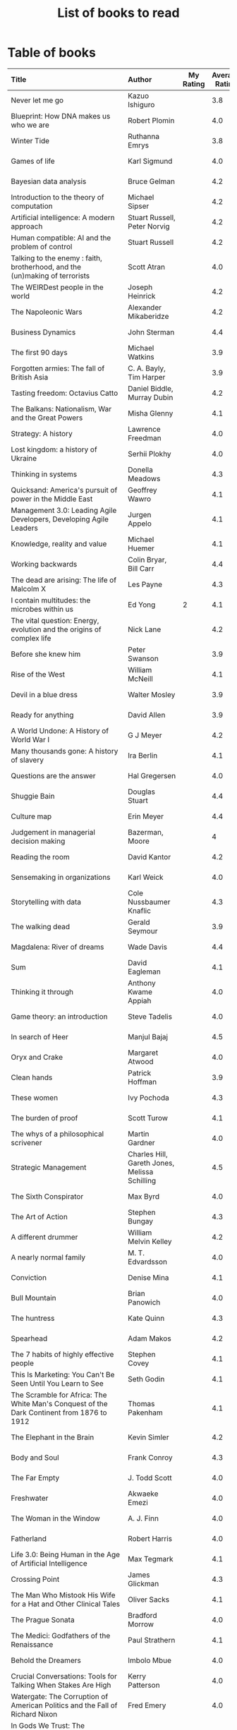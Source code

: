 #+Title: List of books to read
#+FILETAGS: :Learning:Books:
#+STARTUP: shrink

* Table of books

#+NAME: books_table
|----------------------------------------------------------------------------------------------------------------------------------------------------+-----------------------------------------------+-----------+----------------+------------+------------+-------------------------------------------+---------|
| Title                                                                                                                                              | Author                                        | My Rating | Average Rating | Date Read  | Date Added | Genre                                     | Status  |
| <l25>                                                                                                                                              | <l10>                                         |       <3> |            <3> | <l10>      | <l10>      | <l10>                                     | <l8>    |
|----------------------------------------------------------------------------------------------------------------------------------------------------+-----------------------------------------------+-----------+----------------+------------+------------+-------------------------------------------+---------|
| Never let me go                                                                                                                                    | Kazuo Ishiguro                                |           |            3.8 |            | 11/13/2021 | fiction                                   | to-read |
| Blueprint: How DNA makes us who we are                                                                                                             | Robert Plomin                                 |           |            4.0 |            | 11/13/2021 | genetics                                  | to-read |
| Winter Tide                                                                                                                                        | Ruthanna Emrys                                |           |            3.8 |            | 11/07/2021 | science-fiction                           | to-read |
| Games of life                                                                                                                                      | Karl Sigmund                                  |           |            4.0 |            | 10/31/2021 | maths                                     | to-read |
| Bayesian data analysis                                                                                                                             | Bruce Gelman                                  |           |            4.2 |            | 10/17/2021 | maths, textbook                           | to-read |
| Introduction to the theory of computation                                                                                                          | Michael Sipser                                |           |            4.2 |            | 10/17/2021 | science, textbook                         | to-read |
| Artificial intelligence: A modern approach                                                                                                         | Stuart Russell, Peter Norvig                  |           |            4.2 |            | 10/10/2021 | science, textbook                         | to-read |
| Human compatible: AI and the problem of control                                                                                                    | Stuart Russell                                |           |            4.2 |            | 10/10/2021 | science                                   | to-read |
| Talking to the enemy : faith, brotherhood, and the (un)making of terrorists                                                                        | Scott Atran                                   |           |            4.0 |            | 9/23/2021  | society                                   | to-read |
| The WEIRDest people in the world                                                                                                                   | Joseph Heinrick                               |           |            4.2 |            | 9/3/2021   | society                                   | to-read |
| The Napoleonic Wars                                                                                                                                | Alexander Mikaberidze                         |           |            4.2 |            | 8/25/2021  | eastern-history                           | to-read |
| Business Dynamics                                                                                                                                  | John Sterman                                  |           |            4.4 |            | 7/21/2021  | management, textbook                      | to-read |
| The first 90 days                                                                                                                                  | Michael Watkins                               |           |            3.9 |            | 5/26/2021  | management                                | to-read |
| Forgotten armies: The fall of British Asia                                                                                                         | C. A. Bayly, Tim Harper                       |           |            3.9 |            | 5/15/2021  | eastern-history                           | to-read |
| Tasting freedom: Octavius Catto                                                                                                                    | Daniel Biddle, Murray Dubin                   |           |            4.2 |            | 5/9/2021   | black-biography                           | to-read |
| The Balkans: Nationalism, War and the Great Powers                                                                                                 | Misha Glenny                                  |           |            4.1 |            | 4/24/2021  | eastern-history                           | to-read |
| Strategy: A history                                                                                                                                | Lawrence Freedman                             |           |            4.0 |            | 4/18/2021  | strategy, management                      | to-read |
| Lost kingdom: a history of Ukraine                                                                                                                 | Serhii Plokhy                                 |           |            4.0 |            | 4/16/2021  | eastern-history                           | to-read |
| Thinking in systems                                                                                                                                | Donella Meadows                               |           |            4.3 |            | 4/8/2021   | management                                | to-read |
| Quicksand: America's pursuit of power in the Middle East                                                                                           | Geoffrey Wawro                                |           |            4.1 |            | 4/8/2021   | western-history                           | to-read |
| Management 3.0: Leading Agile Developers, Developing Agile Leaders                                                                                 | Jurgen Appelo                                 |           |            4.1 |            | 4/8/2021   | process, management                       | to-read |
| Knowledge, reality and value                                                                                                                       | Michael Huemer                                |           |            4.1 |            | 4/8/2021   | philosophy, textbook                      | to-read |
| Working backwards                                                                                                                                  | Colin Bryar, Bill Carr                        |           |            4.4 |            | 3/20/2021  | management                                | to-read |
| The dead are arising: The life of Malcolm X                                                                                                        | Les Payne                                     |           |            4.3 |            | 3/20/2021  | black-biography                           | to-read |
| I contain multitudes: the microbes within us                                                                                                       | Ed Yong                                       |         2 |            4.1 | 11/12/2021 | 10/3/2021  | science                                   | read    |
| The vital question: Energy, evolution and the origins of complex life                                                                              | Nick Lane                                     |           |            4.2 |            | 10/3/2021  | genetics                                  | to-read |
| Before she knew him                                                                                                                                | Peter Swanson                                 |           |            3.9 |            | 3/20/2021  | thriller                                  | to-read |
| Rise of the West                                                                                                                                   | William McNeill                               |           |            4.1 |            | 2/20/2021  | western-history                           | to-read |
| Devil in a blue dress                                                                                                                              | Walter Mosley                                 |           |            3.9 |            | 2/20/2021  | thriller                                  | to-read |
| Ready for anything                                                                                                                                 | David Allen                                   |           |            3.9 |            | 2/15/2021  | self-improvement                          | to-read |
| A World Undone: A History of World War I                                                                                                           | G J Meyer                                     |           |            4.2 |            | 12/27/2020 | western-history                           | to-read |
| Many thousands gone: A history of slavery                                                                                                          | Ira Berlin                                    |           |            4.1 |            | 12/27/2020 | black-history                             | to-read |
| Questions are the answer                                                                                                                           | Hal Gregersen                                 |           |            4.0 |            | 12/27/2020 | management                                | to-read |
| Shuggie Bain                                                                                                                                       | Douglas Stuart                                |           |            4.4 |            | 12/22/2020 | fiction                                   | to-read |
| Culture map                                                                                                                                        | Erin Meyer                                    |           |            4.4 |            | 12/22/2020 | management                                | to-read |
| Judgement in managerial decision making                                                                                                            | Bazerman, Moore                               |           |              4 |            | 12/22/2020 | management                                | to-read |
| Reading the room                                                                                                                                   | David Kantor                                  |           |            4.2 |            | 11/7/2020  | management                                | to-read |
| Sensemaking in organizations                                                                                                                       | Karl Weick                                    |           |            4.0 |            | 11/7/2020  | management                                | to-read |
| Storytelling with data                                                                                                                             | Cole Nussbaumer Knaflic                       |           |            4.3 |            | 10/22/2020 | design, management                        | to-read |
| The walking dead                                                                                                                                   | Gerald Seymour                                |           |            3.9 |            | 9/26/2020  | thriller                                  | to-read |
| Magdalena: River of dreams                                                                                                                         | Wade Davis                                    |           |            4.4 |            | 9/6/2020   | society                                   | to-read |
| Sum                                                                                                                                                | David Eagleman                                |           |            4.1 |            | 9/6/2020   | science-fiction                           | to-read |
| Thinking it through                                                                                                                                | Anthony Kwame Appiah                          |           |            4.0 |            | 8/30/2020  | philosophy                                | to-read |
| Game theory: an introduction                                                                                                                       | Steve Tadelis                                 |           |            4.0 |            | 8/30/2020  | maths, textbook                           | to-read |
| In search of Heer                                                                                                                                  | Manjul Bajaj                                  |           |            4.5 |            | 8/22/2020  | indian-fiction                            | to-read |
| Oryx and Crake                                                                                                                                     | Margaret Atwood                               |           |            4.0 |            | 8/1/2020   | science-fiction                           | to-read |
| Clean hands                                                                                                                                        | Patrick Hoffman                               |           |            3.9 |            | 6/7/2020   | thriller                                  | to-read |
| These women                                                                                                                                        | Ivy Pochoda                                   |           |            4.3 |            | 5/11/2020  | thriller                                  | to-read |
| The burden of proof                                                                                                                                | Scott Turow                                   |           |            4.1 |            | 5/11/2020  | thriller                                  | to-read |
| The whys of a philosophical scrivener                                                                                                              | Martin Gardner                                |           |            4.0 |            | 10/20/2019 | philosophy                                | to-read |
| Strategic Management                                                                                                                               | Charles Hill, Gareth Jones, Melissa Schilling |           |            4.5 |            | 10/2/2019  | strategy, management, textbook            | to-read |
| The Sixth Conspirator                                                                                                                              | Max Byrd                                      |           |            4.0 |            | 9/2/2019   | western-history                           | to-read |
| The Art of Action                                                                                                                                  | Stephen Bungay                                |           |            4.3 |            | 8/9/2019   | management                                | to-read |
| A different drummer                                                                                                                                | William Melvin Kelley                         |           |            4.2 |            | 7/2/2019   | fiction                                   | to-read |
| A nearly normal family                                                                                                                             | M. T. Edvardsson                              |           |            4.0 |            | 7/2/2019   | scandinavian-thriller                     | to-read |
| Conviction                                                                                                                                         | Denise Mina                                   |           |            4.1 |            | 6/22/2019  | thriller                                  | to-read |
| Bull Mountain                                                                                                                                      | Brian Panowich                                |           |            4.0 |            | 5/4/2019   | thriller                                  | to-read |
| The huntress                                                                                                                                       | Kate Quinn                                    |           |            4.3 |            | 2/17/2019  | thriller                                  | to-read |
| Spearhead                                                                                                                                          | Adam Makos                                    |           |            4.2 |            | 2/17/2019  | western-history                           | to-read |
| The 7 habits of highly effective people                                                                                                            | Stephen Covey                                 |           |            4.1 |            | 1/20/2019  | self-improvement                          | to-read |
| This Is Marketing: You Can't Be Seen Until You Learn to See                                                                                        | Seth Godin                                    |           |            4.1 |            | 11/18/2018 | marketing, management                     | to-read |
| The Scramble for Africa: The White Man's Conquest of the Dark Continent from 1876 to 1912                                                          | Thomas Pakenham                               |           |            4.1 |            | 8/15/2018  | eastern-history                           | to-read |
| The Elephant in the Brain                                                                                                                          | Kevin Simler                                  |           |            4.2 |            | 7/30/2018  | science                                   | to-read |
| Body and Soul                                                                                                                                      | Frank Conroy                                  |           |            4.3 |            | 5/13/2018  | fiction                                   | to-read |
| The Far Empty                                                                                                                                      | J. Todd Scott                                 |           |            4.0 |            | 3/18/2018  | thriller                                  | to-read |
| Freshwater                                                                                                                                         | Akwaeke Emezi                                 |           |            4.0 |            | 2/11/2018  | thriller                                  | to-read |
| The Woman in the Window                                                                                                                            | A. J. Finn                                    |           |            4.0 |            | 1/13/2018  | thriller                                  | to-read |
| Fatherland                                                                                                                                         | Robert Harris                                 |           |            4.0 |            | 1/13/2018  | fiction                                   | to-read |
| Life 3.0: Being Human in the Age of Artificial Intelligence                                                                                        | Max Tegmark                                   |           |            4.1 |            | 11/18/2017 | brain                                     | to-read |
| Crossing Point                                                                                                                                     | James Glickman                                |           |            4.3 |            | 11/12/2017 | fiction                                   | to-read |
| The Man Who Mistook His Wife for a Hat and Other Clinical Tales                                                                                    | Oliver Sacks                                  |           |            4.1 |            | 10/22/2017 | science                                   | to-read |
| The Prague Sonata                                                                                                                                  | Bradford Morrow                               |           |            4.0 |            | 10/15/2017 | thriller                                  | to-read |
| The Medici: Godfathers of the Renaissance                                                                                                          | Paul Strathern                                |           |            4.1 |            | 10/1/2017  | western-biography                         | to-read |
| Behold the Dreamers                                                                                                                                | Imbolo Mbue                                   |           |            4.0 |            | 10/1/2017  | fiction                                   | to-read |
| Crucial Conversations: Tools for Talking When Stakes Are High                                                                                      | Kerry Patterson                               |           |            4.0 |            | 9/9/2017   | management                                | to-read |
| Watergate: The Corruption of American Politics and the Fall of Richard Nixon                                                                       | Fred Emery                                    |           |            4.0 |            | 8/19/2017  | western-history                           | to-read |
| In Gods We Trust: The Evolutionary Landscape of Religion                                                                                           | Scott Atran                                   |           |            4.0 |            | 7/29/2017  | genetics                                  | to-read |
| Extremely Loud and Incredibly Close                                                                                                                | Jonathan Safran Foer                          |           |            4.0 |            | 6/24/2017  | fiction                                   | to-read |
| The Makioka Sisters                                                                                                                                | Junichiro Tanizaki                            |           |            4.0 |            | 5/13/2017  | japanese-fiction                          | to-read |
| Tumbling                                                                                                                                           | Diane McKinney-Whetstone                      |           |            4.2 |            | 4/5/2017   | fiction                                   | to-read |
| Ivan's War: Life and Death in the Red Army, 1939-1945                                                                                              | Catherine Merridale                           |           |            4.0 |            | 4/1/2017   | eastern-history                           | to-read |
| Thus Bad Begins                                                                                                                                    | Javier Marias                                 |           |            4.0 |            | 11/6/2016  | thriller                                  | to-read |
| Battle of Wits: The Complete Story of Codebreaking in World War II                                                                                 | Stephen Budiansky                             |           |            4.0 |            | 11/6/2016  | western-history                           | to-read |
| Amos Walker: The Complete Story Collection                                                                                                         | Loren D. Estleman                             |           |            4.1 |            | 7/17/2016  | thriller                                  | to-read |
| Five Families: The Rise, Decline, and Resurgence of America's Most Powerful Mafia Empires                                                          | Selwyn Raab                                   |           |            4.1 |            | 1/12/2016  | western-biography                         | to-read |
| The Christmas Virtues: A Treasury of Conservative Tales for the Holidays                                                                           | Jonathan V. Last                              |           |            4.1 |            | 12/19/2015 | society                                   | to-read |
| The Logic of Collective Action: Public Goods and the Theory of Groups                                                                              | Mancur Olson                                  |           |            4.0 |            | 9/10/2015  | society                                   | to-read |
| Compulsion                                                                                                                                         | Meyer Levin                                   |           |            4.1 |            | 5/24/2015  | thriller                                  | to-read |
| The Best Place to Work: The Art and Science of Creating an Extraordinary Workplace                                                                 | Ron Friedman                                  |           |            4.2 |            | 4/12/2015  | management                                | to-read |
| Marketing Management                                                                                                                               | Philip Kotler                                 |           |            4.1 |            | 2/22/2015  | marketing, management, textbook           | to-read |
| Economic Hierarchies, Organization and the Structure of Production                                                                                 | Gordon Tullock                                |           |            4.0 |            | 12/30/2014 | economics                                 | to-read |
| Jesus' Son                                                                                                                                         | Denis Johnson                                 |           |            4.2 |            | 11/1/2014  | fiction                                   | to-read |
| What If?: Serious Scientific Answers to Absurd Hypothetical Questions                                                                              | Randall Munroe                                |           |            4.2 |            | 9/21/2014  | science                                   | to-read |
| Confessions                                                                                                                                        | Kanae Minato                                  |           |            4.1 |            | 8/16/2014  | thriller                                  | to-read |
| The Transformation of the World: A Global History of the Nineteenth Century                                                                        | Jurgen Osterhammel                            |           |            4.2 |            | 5/24/2014  | western-history                           | to-read |
| Aha! Insight                                                                                                                                       | Martin Gardner                                |           |            4.4 |            | 11/23/2013 | science                                   | to-read |
| Seiobo There Below                                                                                                                                 | Laszlo Krasznahorkai                          |           |            4.3 |            | 11/2/2013  | fiction                                   | to-read |
| Algorithms to Live By: The Computer Science of Human Decisions                                                                                     | Brian Christian                               |         5 |            4.2 | 10/10/2021 | 1/22/2017  | science                                   | read    |
| The spy and the traitor                                                                                                                            | Ben MacIntyre                                 |         5 |            4.5 | 9/30/2021  | 9/30/2021  | eastern-biography                         | read    |
| Osman's dream: A history of the Ottoman Empire                                                                                                     | Carolin Finkel                                |         2 |            3.7 | 9/22/2021  | 12/22/2020 | eastern-history                           | read    |
| Transcendent kingdom                                                                                                                               | Yaa Gyasi                                     |         3 |            4.2 | 9/8/2021   | 9/8/2021   | fiction                                   | read    |
| Why Meditate?: Working with Thoughts and Emotions                                                                                                  | Matthieu Ricard                               |         3 |            4.0 | 8/25/2021  | 8/17/2017  | buddhism                                  | read    |
| Climate Change: What everyone needs to know                                                                                                        | Joseph Romm                                   |         4 |            4.2 | 8/20/2021  | 8/20/2021  | science                                   | read    |
| False Alarm                                                                                                                                        | Bjorn Lomborg                                 |         5 |            4.3 | 8/10/2021  | 8/10/2021  | economics                                 | read    |
| The Happiness Hypothesis                                                                                                                           | Jonathan Haidt                                |         4 |            4.1 | 7/25/2021  | 3/24/2019  | philosophy                                | read    |
| The white man's burden                                                                                                                             | William Easterly                              |         2 |            3.8 | 7/7/2021   | 7/7/2021   | economics                                 | read    |
| Heat: How to stop the planet from burning                                                                                                          | George Monbiot                                |         3 |            4.1 | 7/5/2021   | 7/5/2021   | science                                   | read    |
| Open borders                                                                                                                                       | Bryan Caplan                                  |         5 |            4.2 | 6/26/2021  | 6/26/2021  | society                                   | read    |
| Poor economics                                                                                                                                     | Abhijit Banerjee, Esther Duflo                |         5 |            4.2 | 6/23/2021  | 6/23/2021  | economics                                 | read    |
| Practical Ethics                                                                                                                                   | Peter Singer                                  |         5 |            4.1 | 6/18/2021  | 6/18/2021  | philosophy                                | read    |
| The life you can save                                                                                                                              | Peter Singer                                  |         5 |            4.5 | 5/29/2021  | 5/29/2021  | philosophy                                | read    |
| Dialogues on ethical vegetarianism                                                                                                                 | Michael Huemer                                |         5 |            4.6 | 5/21/2021  | 7/8/2019   | philosophy                                | read    |
| You Are Not a Stranger Here                                                                                                                        | Adam Haslett                                  |         5 |            4.0 | 5/20/2021  | 5/1/2016   | fiction                                   | read    |
| Consciousness and the social brain                                                                                                                 | Michael Graziano                              |         3 |            4.2 | 5/10/2021  | 9/15/2019  | brain                                     | read    |
| The Human Predicament: A Candid Guide to Life's Biggest Questions                                                                                  | David Benatar                                 |         5 |            4.0 | 4/24/2021  | 9/1/2017   | philosophy                                | read    |
| The art of war                                                                                                                                     | Sun Tzu                                       |         3 |            4.0 | 4/20/2021  | 4/20/2021  | strategy, management                      | read    |
| On Grand Strategy                                                                                                                                  | John Lewis Gaddis                             |         2 |            3.8 | 4/17/2021  | 4/17/2021  | strategy, management                      | read    |
| Still Alice                                                                                                                                        | Lisa Genova                                   |         4 |            4.3 | 4/16/2021  | 5/13/2018  | fiction                                   | read    |
| Napoleon: A Life                                                                                                                                   | Andrew Roberts                                |         4 |            4.1 | 4/5/2021   | 10/14/2018 | western-history                           | read    |
| Superforecasting: The Art and Science of Prediction                                                                                                | Philip E. Tetlock                             |         5 |            4.1 | 3/6/2021   | 9/26/2015  | science                                   | read    |
| Scale: The Universal Laws of Growth, Innovation, Sustainability                                                                                    | Geoffrey West                                 |         2 |            4.2 | 3/3/2021   | 11/18/2017 | science                                   | read    |
| The Cold War: A new history                                                                                                                        | John Lewis Gaddis                             |         5 |              4 | 2/20/2021  | 12/27/2020 | western-history                           | read    |
| Imperial twilight: the opium war                                                                                                                   | Stephen Platt                                 |         5 |            4.3 | 2/15/2021  | 1/14/2020  | eastern-history                           | read    |
| A burning                                                                                                                                          | Megha Majumdar                                |         4 |            3.9 | 2/13/2021  | 7/21/2020  | indian-fiction                            | read    |
| The Crossing                                                                                                                                       | Michael Connelly                              |         4 |            4.2 | 2/10/2021  | 2/10/2021  | thriller                                  | read    |
| Bismarck: the man and the statesman                                                                                                                | A. P. J. Taylor                               |         2 |            3.8 | 1/15/2021  | 1/15/2021  | western-history                           | read    |
| Good talk                                                                                                                                          | Mira Jacob                                    |         4 |            4.0 | 1/12/2021  | 1/12/2021  | indian-society                            | read    |
| Emperor of Japan: Meiji and his world                                                                                                              | Gordon Keene                                  |         2 |              4 | 1/10/2021  | 12/22/2020 | eastern-history                           | read    |
| A Peace to End All Peace: The Fall Of The Ottoman Empire And The Creation Of The Modern Middle East                                                | David Fromkin                                 |         3 |            4.2 | 1/10/2021  | 6/18/2017  | eastern-history                           | read    |
| Old Man's War (Old Man's War, #1)                                                                                                                  | John Scalzi                                   |         4 |            4.2 | 1/5/2021   | 10/22/2017 | science-fiction                           | read    |
| The War That Ended Peace: The Road to 1914                                                                                                         | Margaret MacMillan                            |         5 |            4.2 | 12/27/2020 | 12/30/2018 | western-history                           | read    |
| Identical                                                                                                                                          | Scott Turow                                   |         3 |            4.1 | 12/25/2020 | 5/11/2020  | thriller                                  | read    |
| The wrong side of goodbye                                                                                                                          | Michael Connelly                              |         4 |              4 | 12/16/2020 | 12/16/2020 | thriller                                  | read    |
| Half of a yellow sun                                                                                                                               | Chimamanda Ngozi Adichie                      |         3 |              4 | 12/11/2020 | 12/1/2020  | african-fiction                           | read    |
| A troubled man                                                                                                                                     | Henning Menkell                               |         4 |            4.0 | 11/25/2020 | 10/22/2020 | scandinavian-thriller                     | read    |
| Leonardo da Vinci                                                                                                                                  | Walter Isaacson                               |         2 |            4.0 | 11/20/2020 | 10/1/2017  | western-biography                         | read    |
| Infidel                                                                                                                                            | Ayaan Hirsi Ali                               |         2 |            4.2 | 11/6/2020  | 1/20/2019  | eastern-biography                         | read    |
| I'm traveling alone                                                                                                                                | Samuel Bjork                                  |         5 |            4.0 | 10/25/2020 | 7/27/2020  | scandinavian-thriller                     | read    |
| Homegoing                                                                                                                                          | Yaa Gyasi                                     |         5 |            4.4 | 10/11/2020 | 4/2/2017   | black-fiction                             | read    |
| Secondhand time: The last of the Soviets                                                                                                           | Svetlana Alexievich                           |         1 |            4.4 | 10/1/2020  | 6/7/2020   | society                                   | read    |
| Bloodmoney                                                                                                                                         | David Ignatius                                |         4 |            4.0 | 9/25/2020  | 9/25/2020  | espionage                                 | read    |
| Foundryside (Founders, #1)                                                                                                                         | Robert Jackson Bennett                        |         2 |            4.3 | 9/20/2020  | 10/14/2018 | science-fiction                           | read    |
| The idea factory                                                                                                                                   | Jon Gertner                                   |         5 |            4.2 | 9/6/2020   | 8/22/2020  | science                                   | read    |
| Extreme Ownership                                                                                                                                  | Jocko Willink, Leif Babin                     |         1 |            4.3 | 8/7/2020   | 8/17/2019  | self-improvement                          | read    |
| After Tamerlane: The Global History of Empire Since 1405                                                                                           | John Darwin                                   |         5 |            4.0 | 8/5/2020   | 6/21/2015  | eastern-history                           | read    |
| Edison                                                                                                                                             | Edmund Morris                                 |         4 |            3.5 | 6/30/2020  | 6/13/2020  | science, western-biography                | read    |
| Basho's Haiku                                                                                                                                      | Basho                                         |         2 |            4.0 | 6/23/2020  | 6/23/2020  | poetry                                    | read    |
| Altruism: The Power of Compassion to Change Yourself and the World                                                                                 | Matthieu Ricard                               |         2 |            4.3 | 6/13/2020  | 6/13/2015  | buddhism, philosophy                      | read    |
| The Rising Sun                                                                                                                                     | John Toland                                   |         4 |            4.2 | 6/7/2020   | 11/7/2019  | eastern-history                           | read    |
| Testimony                                                                                                                                          | Scott Turow                                   |         4 |            3.7 | 6/1/2020   | 6/1/2020   | thriller                                  | read    |
| The Narrow Road to the Deep North                                                                                                                  | Richard Flanagan                              |         4 |            4.0 | 3/30/2020  | 12/30/2014 | fiction                                   | read    |
| The Righteous Mind                                                                                                                                 | Jonathan Haidt                                |         5 |            4.2 | 3/5/2020   | 3/24/2019  | society                                   | read    |
| Last Stories                                                                                                                                       | William Trevor                                |         5 |            4.0 | 2/7/2020   | 5/13/2018  | eastern-fiction                           | read    |
| Pushkin Hills                                                                                                                                      | Sergei Dovlatov                               |         3 |            4.2 | 1/19/2020  | 7/19/2014  | eastern-fiction                           | read    |
| Country Dark                                                                                                                                       | Chris Offutt                                  |         5 |            4.2 | 1/12/2020  | 4/8/2018   | fiction                                   | read    |
| The Illicit Happiness of Other People                                                                                                              | Manu Joseph                                   |         2 |            4.1 | 1/5/2020   | 10/15/2016 | indian-fiction                            | read    |
| The Sports Gene: Inside the Science of Extraordinary Athletic Performance                                                                          | David Epstein                                 |         5 |            4.2 | 1/2/2020   | 7/27/2013  | science, sports                           | read    |
| Midnight's children                                                                                                                                | Salman Rushdie                                |         3 |            4.0 | 12/5/2019  | 9/2/2019   | indian-fiction                            | read    |
| The Immortal Life of Henrietta Lacks                                                                                                               | Rebecca Skloot                                |         3 |            4.1 | 12/5/2019  | 11/4/2011  | science                                   | read    |
| Inspired: How To Create Products Customers Love                                                                                                    | Marty Cagan                                   |         4 |            4.2 | 12/1/2019  | 12/30/2018 | product                                   | read    |
| The Underground Railroad                                                                                                                           | Colson Whitehead                              |         5 |            4.0 | 11/22/2019 | 12/31/2016 | black-fiction                             | read    |
| Between the world and me                                                                                                                           | Ta-Nehisi Coates                              |         3 |            4.4 | 10/30/2019 | 10/15/2019 | black-biography                           | read    |
| Stalin: The Court of the Red Tsar                                                                                                                  | Simon Sebag Montefiore                        |         1 |            4.2 | 10/23/2019 | 8/20/2017  | eastern-biography                         | read    |
| Being Nobody,Going Nowhere: Meditations on the Buddhist Path                                                                                       | Ayya Khema                                    |         4 |            4.3 | 10/13/2019 | 11/5/2017  | buddhism                                  | read    |
| The tiger's wife                                                                                                                                   | Tea Obreht                                    |         3 |            3.4 | 9/23/2019  | 8/17/2019  | fiction                                   | read    |
| Escaping the Build Trap                                                                                                                            | Melissa Perri                                 |         4 |            4.4 | 9/15/2019  | 8/9/2019   | product                                   | read    |
| The History of Money                                                                                                                               | Jack Weatherford                              |         2 |            3.9 | 9/15/2019  | 12/18/2011 | western-history                           | read    |
| Behave: The Biology of Humans at Our Best and Worst                                                                                                | Robert M. Sapolsky                            |         2 |            4.4 | 9/10/2019  | 11/18/2017 | brain                                     | read    |
| Nutshell                                                                                                                                           | Ian McEwan                                    |         3 |            3.7 | 9/2/2019   | 9/3/2016   | fiction                                   | read    |
| The Burgess Boys                                                                                                                                   | Elizabeth Strout                              |         5 |            3.6 | 8/12/2019  | 7/15/2019  | fiction                                   | read    |
| Leadership: In Turbulent Times                                                                                                                     | Doris Kearns Goodwin                          |         2 |            4.4 | 8/10/2019  | 12/30/2018 | western-biography                         | read    |
| Moriarty (Sherlock Holmes, #2)                                                                                                                     | Anthony Horowitz                              |         3 |            3.8 | 7/15/2019  | 9/24/2017  | thriller                                  | read    |
| Measuring & Managing Performance in Organizations                                                                                                  | Robert D. Austin                              |         3 |            4.0 | 7/6/2019   | 3/5/2014   | process                                   | read    |
| The Problem of Political Authority: An Examination of the Right to Coerce and the Duty to Obey                                                     | Michael Huemer                                |         5 |            4.6 | 6/28/2019  | 9/1/2014   | philosophy                                | read    |
| The Romanovs                                                                                                                                       | Simon Sebag Montefiore                        |         2 |            4.1 | 6/10/2019  | 6/8/2019   | eastern-history                           | read    |
| The Great Game: The struggle for empire in Central Asia                                                                                            | Peter Hopkirk                                 |         4 |            4.3 | 6/7/2019   | 1/20/2019  | eastern-history                           | read    |
| The Quantum Spy                                                                                                                                    | David Ignatius                                |         5 |            3.7 | 5/22/2019  | 11/11/2017 | espionage                                 | read    |
| The Fifth Season (The Broken Earth,#1)                                                                                                             | N. K. Jemisin                                 |         5 |            4.3 | 3/17/2019  | 11/5/2017  | science-fiction                           | read    |
| Ambiguity Machines and Other Stories                                                                                                               | Vandana Singh                                 |         2 |            4.0 | 2/17/2019  | 12/30/2018 | science-fiction                           | read    |
| The Tsar of Love and Techno                                                                                                                        | Anthony Marra                                 |         5 |            4.3 | 2/1/2019   | 3/17/2018  | fiction                                   | read    |
| What Is the Name of This Book?                                                                                                                     | Raymond M. Smullyan                           |         4 |            4.3 | 10/1/2018  | 7/3/2013   | brain                                     | read    |
| Empire: How Britain Made the Modern World                                                                                                          | Niall Ferguson                                |         4 |            3.9 | 9/18/2018  | 1/13/2018  | western-history                           | read    |
| The Product Manager's Desk Reference                                                                                                               | Steven Haines                                 |         5 |            3.8 | 8/28/2018  | 7/24/2018  | product                                   | read    |
| An Era of Darkness: The British Empire in India                                                                                                    | Shashi Tharoor                                |         4 |            4.2 | 8/28/2018  | 1/13/2018  | indian-history                            | read    |
| Unfinished Empire: The Global Expansion of Britain                                                                                                 | John Darwin                                   |         5 |            4.0 | 8/13/2018  | 7/15/2018  | eastern-history                           | read    |
| The Twenty-Three (Promise Falls,#3)                                                                                                                | Linwood Barclay                               |         4 |            4.0 | 6/16/2018  | 6/17/2018  | thriller                                  | read    |
| Far From True (Promise Falls, #2)                                                                                                                  | Linwood Barclay                               |         4 |            3.9 | 6/3/2018   | 6/16/2018  | thriller                                  | read    |
| Broken Promise (Promise Falls,#1)                                                                                                                  | Linwood Barclay                               |         4 |            3.9 | 5/26/2018  | 12/10/2017 | thriller                                  | read    |
| Maximum City: Bombay Lost and Found                                                                                                                | Suketu Mehta                                  |         4 |            3.9 | 5/11/2018  | 3/25/2018  | indian-society                            | read    |
| Why the Law Is So Perverse                                                                                                                         | Leo Katz                                      |         3 |            3.4 | 2/21/2018  | 12/3/2011  | society                                   | read    |
| A Fine Balance                                                                                                                                     | Rohinton Mistry                               |         5 |            4.4 | 2/13/2018  | 10/10/2011 | indian-fiction,books-to-read-again        | read    |
| ADKAR: A Model for Change in Business,Government and our Community                                                                                 | Jeffrey Hiatt                                 |         5 |            3.9 | 2/10/2018  | 1/18/2018  | management                                | read    |
| The Hostage (Presidential Agent,#2)                                                                                                                | W.E.B. Griffin                                |         1 |            4.1 | 1/8/2018   | 10/14/2017 | thriller                                  | read    |
| Warcross (Warcross,#1)                                                                                                                             | Marie Lu                                      |         4 |            4.2 | 11/30/2017 | 11/9/2017  | kids                                      | read    |
| Caleb's Crossing                                                                                                                                   | Geraldine Brooks                              |         1 |            3.8 | 8/17/2017  | 8/17/2017  | fiction                                   | read    |
| A Wild Sheep Chase (The Rat,#3)                                                                                                                    | Haruki Murakami                               |         1 |            3.9 | 7/2/2017   | 8/11/2017  | japanese-fiction                          | read    |
| Peopleware: Productive Projects and Teams                                                                                                          | Tom DeMarco                                   |         3 |            4.2 | 9/5/2016   | 10/15/2011 | software                                  | read    |
| The Heart of the Matter                                                                                                                            | Graham Greene                                 |         4 |            4.0 | 8/9/2016   | 8/5/2017   | espionage                                 | read    |
| Raylan                                                                                                                                             | Elmore Leonard                                |         2 |            3.7 | 11/30/2015 | 1/21/2012  | thriller                                  | read    |
| The Creative Habit: Learn It and Use It for Life                                                                                                   | Twyla Tharp                                   |         1 |            4.0 | 8/22/2015  | 12/10/2011 | brain                                     | read    |
| The Design of Everyday Things                                                                                                                      | Donald A. Norman                              |         4 |            4.2 | 5/5/2015   | 11/4/2011  | design                                    | read    |
| Brain Rules: 12 Principles for Surviving and Thriving at Work,Home,and School                                                                      | John Medina                                   |         3 |            4.0 | 11/20/2014 | 2/8/2012   | brain                                     | read    |
| Armchair Economist: Economics & Everyday Life                                                                                                      | Steven E. Landsburg                           |         5 |            3.8 | 9/23/2014  | 4/13/2012  | economics,books-to-read-again             | read    |
| Aerogrammes: and Other Stories                                                                                                                     | Tania James                                   |         5 |            3.7 | 8/16/2014  | 7/4/2017   | indian-fiction                            | read    |
| Of Mice and Men                                                                                                                                    | John Steinbeck                                |         5 |            3.9 | 3/31/2014  | 11/4/2011  | fiction                                   | read    |
| Rise of Kali: Duryodhana's Mahabharata (Epic of the Kaurava Clan #2)                                                                               | Anand Neelakantan                             |         1 |            4.2 | 1/17/2014  | 7/2/2017   | indian-fiction                            | read    |
| Sociobiology: The New Synthesis                                                                                                                    | Edward O. Wilson                              |         1 |            4.1 | 1/1/2014   | 4/8/2012   | science, textbook                         | read    |
| The Maze of Bones  (The 39 Clues,#1)                                                                                                               | Rick Riordan                                  |         3 |            3.8 | 1/1/2014   | 4/2/2012   | kids                                      | read    |
| In Too Deep (The 39 Clues,#6)                                                                                                                      | Jude Watson                                   |         3 |            4.0 | 1/1/2014   | 3/22/2012  | kids                                      | read    |
| The Black Circle (The 39 Clues,#5)                                                                                                                 | Patrick Carman                                |         3 |            4.0 | 1/1/2014   | 3/9/2012   | kids                                      | read    |
| Mornings on Horseback: The Story of an Extraordinary Family,a Vanished Way of Life,and the Unique Child Who Became Theodore Roosevelt              | David McCullough                              |         2 |            4.1 | 1/1/2014   | 1/20/2012  | western-history                           | read    |
| Ender's Game (Ender's Saga,#1)                                                                                                                     | Orson Scott Card                              |         2 |            4.3 | 1/1/2014   | 12/19/2011 | science-fiction                           | read    |
| The Hitchhiker's Guide to the Galaxy (Hitchhiker's Guide to the Galaxy,#1)                                                                         | Douglas Adams                                 |         5 |            4.2 | 1/1/2014   | 12/19/2011 | fiction                                   | read    |
| A People's History of the United States                                                                                                            | Howard Zinn                                   |         5 |            4.1 | 1/1/2014   | 12/19/2011 | society,books-to-read-again               | read    |
| Genome: the Autobiography of a Species in 23 Chapters                                                                                              | Matt Ridley                                   |         4 |            4.0 | 1/1/2014   | 12/19/2011 | science                                   | read    |
| Freakonomics: A Rogue Economist Explores the Hidden Side of Everything (Freakonomics,#1)                                                           | Steven D. Levitt                              |         4 |            4.0 | 1/1/2014   | 12/19/2011 | economics                                 | read    |
| Bel Canto                                                                                                                                          | Ann Patchett                                  |         2 |            3.9 | 1/1/2014   | 12/19/2011 | fiction                                   | read    |
| Eye of the Needle                                                                                                                                  | Ken Follett                                   |         4 |            4.2 | 1/1/2014   | 12/5/2011  | thriller                                  | read    |
| The Inheritance of Loss                                                                                                                            | Kiran Desai                                   |         4 |            3.4 | 1/1/2014   | 12/3/2011  | indian-fiction                            | read    |
| The Black Echo (Harry Bosch,#1; Harry Bosch Universe,#1)                                                                                           | Michael Connelly                              |         4 |            4.1 | 1/1/2014   | 11/27/2011 | thriller                                  | read    |
| On Intelligence: How a New Understanding of the Brain Will Lead to the Creation of Truly Intelligent Machines                                      | Jeff Hawkins                                  |         4 |            4.1 | 1/1/2014   | 11/22/2011 | brain                                     | read    |
| The Art of Project Management                                                                                                                      | Scott Berkun                                  |         4 |            4.0 | 1/1/2014   | 11/22/2011 | management                                | read    |
| Small Is Beautiful: Economics as if People Mattered                                                                                                | Ernst F. Schumacher                           |         1 |            4.1 | 1/1/2014   | 11/17/2011 | society                                   | read    |
| The Ugly Truth (Diary of a Wimpy Kid,#5)                                                                                                           | Jeff Kinney                                   |         3 |            4.2 | 1/1/2014   | 11/14/2011 | kids                                      | read    |
| Dog Days (Diary of a Wimpy Kid,#4)                                                                                                                 | Jeff Kinney                                   |         3 |            4.2 | 1/1/2014   | 11/14/2011 | kids                                      | read    |
| The Last Straw (Diary of a Wimpy Kid,#3)                                                                                                           | Jeff Kinney                                   |         3 |            4.1 | 1/1/2014   | 11/14/2011 | kids                                      | read    |
| Rodrick Rules (Diary of a Wimpy Kid,#2)                                                                                                            | Jeff Kinney                                   |         3 |            4.1 | 1/1/2014   | 11/14/2011 | kids                                      | read    |
| Flesh and Blood                                                                                                                                    | Michael Cunningham                            |         2 |            4.0 | 1/1/2014   | 11/14/2011 | fiction                                   | read    |
| Diary of a Wimpy Kid (Diary of a Wimpy Kid,#1)                                                                                                     | Jeff Kinney                                   |         3 |            4.0 | 1/1/2014   | 11/14/2011 | kids                                      | read    |
| The Hours                                                                                                                                          | Michael Cunningham                            |         4 |            3.9 | 1/1/2014   | 11/14/2011 | fiction                                   | read    |
| The Great Indian Novel                                                                                                                             | Shashi Tharoor                                |         2 |            3.9 | 1/1/2014   | 11/13/2011 | fiction                                   | read    |
| Snow                                                                                                                                               | Orhan Pamuk                                   |         3 |            3.6 | 1/1/2014   | 11/13/2011 | eastern-fiction                           | read    |
| The Silent Raga                                                                                                                                    | Ameen Merchant                                |         4 |            3.5 | 1/1/2014   | 11/13/2011 | indian-fiction                            | read    |
| The C Programming Language                                                                                                                         | Brian W. Kernighan                            |         5 |            4.4 | 1/1/2014   | 11/4/2011  | software, textbook                        | read    |
| A Pattern Language: Towns,Buildings,Construction                                                                                                   | Christopher W. Alexander                      |         2 |            4.4 | 1/1/2014   | 11/4/2011  | design                                    | read    |
| The Emperor of All Maladies: A Biography of Cancer                                                                                                 | Siddhartha Mukherjee                          |         1 |            4.3 | 1/1/2014   | 11/4/2011  | science                                   | read    |
| Kane and Abel (Kane and Abel,#1)                                                                                                                   | Jeffrey Archer                                |         5 |            4.3 | 1/1/2014   | 11/4/2011  | thriller                                  | read    |
| The Clean Coder: A Code of Conduct for Professional Programmers                                                                                    | Robert C. Martin                              |         3 |            4.3 | 1/1/2014   | 11/4/2011  | software                                  | read    |
| The Shock Doctrine: The Rise of Disaster Capitalism                                                                                                | Naomi Klein                                   |         2 |            4.2 | 1/1/2014   | 11/4/2011  | economics                                 | read    |
| The Man Who Knew Infinity: A Life of the Genius Ramanujan                                                                                          | Robert Kanigel                                |         5 |            4.2 | 1/1/2014   | 11/4/2011  | eastern-biography                         | read    |
| A Brief History of Time                                                                                                                            | Stephen Hawking                               |         4 |            4.2 | 1/1/2014   | 11/4/2011  | science                                   | read    |
| From Beirut to Jerusalem                                                                                                                           | Thomas L. Friedman                            |         4 |            4.1 | 1/1/2014   | 11/4/2011  | eastern-history                           | read    |
| The Making of a Chef: Mastering Heat at the Culinary Institute of America                                                                          | Michael Ruhlman                               |         4 |            4.1 | 1/1/2014   | 11/4/2011  | society                                   | read    |
| The Rise and Decline of Nations: Economic Growth,Stagflation,and Social Rigidities                                                                 | Mancur Olson                                  |         4 |            4.0 | 1/1/2014   | 11/4/2011  | economics                                 | read    |
| Not a Penny More,Not a Penny Less                                                                                                                  | Jeffrey Archer                                |         5 |            4.0 | 1/1/2014   | 11/4/2011  | thriller                                  | read    |
| The Prodigal Daughter (Kane & Abel,#2)                                                                                                             | Jeffrey Archer                                |         4 |            3.9 | 1/1/2014   | 11/4/2011  | thriller                                  | read    |
| A Matter of Honor                                                                                                                                  | Jeffrey Archer                                |         4 |            3.9 | 1/1/2014   | 11/4/2011  | thriller                                  | read    |
| Independence Day                                                                                                                                   | Richard Ford                                  |         4 |            3.9 | 1/1/2014   | 11/4/2011  | fiction                                   | read    |
| A House for Mr Biswas                                                                                                                              | V.S. Naipaul                                  |         4 |            3.8 | 1/1/2014   | 11/4/2011  | indian-fiction                            | read    |
| Funny in Farsi: A Memoir of Growing Up Iranian in America                                                                                          | Firoozeh Dumas                                |         4 |            3.8 | 1/1/2014   | 11/4/2011  | eastern-biography                         | read    |
| A Country of Vast Designs: James K. Polk,the Mexican War and the Conquest of the American Continent                                                | Robert W. Merry                               |         2 |            3.8 | 1/1/2014   | 11/4/2011  | western-biography                         | read    |
| Shall We Tell the President? (Kane & Abel,#3)                                                                                                      | Jeffrey Archer                                |         4 |            3.7 | 1/1/2014   | 11/4/2011  | thriller                                  | read    |
| The Sportswriter                                                                                                                                   | Richard Ford                                  |         4 |            3.7 | 1/1/2014   | 11/4/2011  | fiction                                   | read    |
| The Pleasures and Sorrows of Work                                                                                                                  | Alain de Botton                               |         4 |            3.6 | 1/1/2014   | 11/4/2011  | philosophy                                | read    |
| Waiting                                                                                                                                            | Ha Jin                                        |         5 |            3.5 | 1/1/2014   | 11/4/2011  | eastern-fiction                           | read    |
| Harry Potter and the Deathly Hallows (Harry Potter,#7)                                                                                             | J.K. Rowling                                  |         5 |            4.6 | 1/1/2014   | 10/29/2011 | fiction                                   | read    |
| Harry Potter and the Half-Blood Prince (Harry Potter,#6)                                                                                           | J.K. Rowling                                  |         5 |            4.6 | 1/1/2014   | 10/29/2011 | fiction                                   | read    |
| Harry Potter and the Prisoner of Azkaban (Harry Potter,#3)                                                                                         | J.K. Rowling                                  |         5 |            4.6 | 1/1/2014   | 10/29/2011 | fiction                                   | read    |
| Harry Potter and the Goblet of Fire (Harry Potter,#4)                                                                                              | J.K. Rowling                                  |         5 |            4.5 | 1/1/2014   | 10/29/2011 | fiction                                   | read    |
| Harry Potter and the Order of the Phoenix (Harry Potter,#5)                                                                                        | J.K. Rowling                                  |         3 |            4.5 | 1/1/2014   | 10/29/2011 | fiction                                   | read    |
| Harry Potter and the Sorcerer's Stone (Harry Potter,#1)                                                                                            | J.K. Rowling                                  |         4 |            4.5 | 1/1/2014   | 10/29/2011 | fiction                                   | read    |
| Harry Potter and the Chamber of Secrets (Harry Potter,#2)                                                                                          | J.K. Rowling                                  |         4 |            4.4 | 1/1/2014   | 10/29/2011 | fiction                                   | read    |
| Randamoozham                                                                                                                                       | M. T. Vasudevan Nair                          |         5 |            4.3 | 1/1/2014   | 10/29/2011 | indian-fiction                            | read    |
| The Rise and Fall of the Third Reich: A History of Nazi Germany                                                                                    | William L. Shirer                             |         5 |            4.2 | 1/1/2014   | 10/29/2011 | western-history                           | read    |
| The Eagle Has Landed (Liam Devlin,#1)                                                                                                              | Jack Higgins                                  |         4 |            4.2 | 1/1/2014   | 10/29/2011 | thriller                                  | read    |
| Cuckold                                                                                                                                            | Kiran Nagarkar                                |         4 |            4.2 | 1/1/2014   | 10/29/2011 | indian-fiction                            | read    |
| Into Thin Air: A Personal Account of the Mount Everest Disaster                                                                                    | Jon Krakauer                                  |         4 |            4.1 | 1/1/2014   | 10/29/2011 | western-biography                         | read    |
| Interpreter of Maladies                                                                                                                            | Jhumpa Lahiri                                 |         5 |            4.1 | 1/1/2014   | 10/29/2011 | indian-fiction                            | read    |
| Where Eagles Dare                                                                                                                                  | Alistair MacLean                              |         4 |            4.1 | 1/1/2014   | 10/29/2011 | thriller                                  | read    |
| Unaccustomed Earth                                                                                                                                 | Jhumpa Lahiri                                 |         5 |            4.1 | 1/1/2014   | 10/29/2011 | indian-fiction                            | read    |
| Blindness                                                                                                                                          | Jose Saramago                                 |         4 |            4.1 | 1/1/2014   | 10/29/2011 | fiction                                   | read    |
| The Spy Who Came In from the Cold (George Smiley,#3)                                                                                               | John le Carre                                 |         4 |            4.1 | 1/1/2014   | 10/29/2011 | espionage                                 | read    |
| Guns,Germs,and Steel: The Fates of Human Societies                                                                                                 | Jared Diamond                                 |         5 |            4.0 | 1/1/2014   | 10/29/2011 | society,books-to-read-again               | read    |
| Naalukettu                                                                                                                                         | M.T. Vasudevan Nair                           |         3 |            4.0 | 1/1/2014   | 10/29/2011 | indian-fiction                            | read    |
| An Ordinary Person's Guide to Empire                                                                                                               | Arundhati Roy                                 |         4 |            4.0 | 1/1/2014   | 10/29/2011 | indian-history                            | read    |
| The Namesake                                                                                                                                       | Jhumpa Lahiri                                 |         3 |            4.0 | 1/1/2014   | 10/29/2011 | indian-fiction                            | read    |
| The Glass Palace                                                                                                                                   | Amitav Ghosh                                  |         3 |            4.0 | 1/1/2014   | 10/29/2011 | indian-fiction                            | read    |
| The Algebra of Infinite Justice                                                                                                                    | Arundhati Roy                                 |         4 |            4.0 | 1/1/2014   | 10/29/2011 | indian-history                            | read    |
| India: A History                                                                                                                                   | John Keay                                     |         4 |            4.0 | 1/1/2014   | 10/29/2011 | indian-history                            | read    |
| Kuttiedathi and Other Stories                                                                                                                      | M.T. Vasudevan Nair                           |         3 |            3.9 | 1/1/2014   | 10/29/2011 | indian-fiction                            | read    |
| The God of Small Things                                                                                                                            | Arundhati Roy                                 |         3 |            3.9 | 1/1/2014   | 10/29/2011 | indian-fiction                            | read    |
| Funny Boy                                                                                                                                          | Shyam Selvadurai                              |         4 |            3.9 | 1/1/2014   | 10/29/2011 | fiction                                   | read    |
| The Russia House                                                                                                                                   | John le Carre                                 |         4 |            3.9 | 1/1/2014   | 10/29/2011 | espionage                                 | read    |
| The Demon Seed and Other Writings                                                                                                                  | M.T. Vasudevan Nair                           |         4 |            3.9 | 1/1/2014   | 10/29/2011 | indian-fiction                            | read    |
| Love in the Time of Cholera                                                                                                                        | Gabriel Garcia Marquez                        |         4 |            3.9 | 1/1/2014   | 10/29/2011 | fiction                                   | read    |
| Kaalam                                                                                                                                             | M.T. Vasudevan Nair                           |         3 |            3.9 | 1/1/2014   | 10/29/2011 | indian-fiction                            | read    |
| The Shadow Lines                                                                                                                                   | Amitav Ghosh                                  |         4 |            3.8 | 1/1/2014   | 10/29/2011 | indian-fiction                            | read    |
| Manju                                                                                                                                              | M.T. Vasudevan Nair                           |         3 |            3.8 | 1/1/2014   | 10/29/2011 | indian-fiction                            | read    |
| Cinnamon Gardens                                                                                                                                   | Shyam Selvadurai                              |         4 |            3.8 | 1/1/2014   | 10/29/2011 | fiction                                   | read    |
| Zen and the Art of Motorcycle Maintenance: An Inquiry Into Values                                                                                  | Robert M. Pirsig                              |         3 |            3.8 | 1/1/2014   | 10/29/2011 | philosophy                                | read    |
| Swimming in the Monsoon Sea                                                                                                                        | Shyam Selvadurai                              |         4 |            3.7 | 1/1/2014   | 10/29/2011 | fiction                                   | read    |
| Ravan & Eddie                                                                                                                                      | Kiran Nagarkar                                |         4 |            3.7 | 1/1/2014   | 10/29/2011 | indian-fiction                            | read    |
| Why Is Sex Fun? The Evolution of Human Sexuality (Science Masters)                                                                                 | Jared Diamond                                 |         4 |            3.7 | 1/1/2014   | 10/29/2011 | genetics                                  | read    |
| Vaikom Muhammad Basheer (Katha Classics)                                                                                                           | Vaikom Muhammad Basheer                       |         4 |            3.5 | 1/1/2014   | 10/29/2011 | indian-fiction                            | read    |
| The Day of the Jackal                                                                                                                              | Frederick Forsyth                             |         5 |            4.3 | 1/1/2014   | 10/19/2011 | thriller                                  | read    |
| The Odessa File                                                                                                                                    | Frederick Forsyth                             |         4 |            4.1 | 1/1/2014   | 10/19/2011 | thriller                                  | read    |
| The Fourth Protocol                                                                                                                                | Frederick Forsyth                             |         4 |            4.0 | 1/1/2014   | 10/19/2011 | thriller                                  | read    |
| The Fist of God                                                                                                                                    | Frederick Forsyth                             |         3 |            4.0 | 1/1/2014   | 10/19/2011 | thriller                                  | read    |
| The Deceiver                                                                                                                                       | Frederick Forsyth                             |         3 |            4.0 | 1/1/2014   | 10/19/2011 | thriller                                  | read    |
| The Negotiator                                                                                                                                     | Frederick Forsyth                             |         3 |            4.0 | 1/1/2014   | 10/19/2011 | thriller                                  | read    |
| The Dogs of War                                                                                                                                    | Frederick Forsyth                             |         4 |            4.0 | 1/1/2014   | 10/19/2011 | thriller                                  | read    |
| Avenger                                                                                                                                            | Frederick Forsyth                             |         3 |            3.9 | 1/1/2014   | 10/19/2011 | thriller                                  | read    |
| Icon                                                                                                                                               | Frederick Forsyth                             |         4 |            3.9 | 1/1/2014   | 10/19/2011 | thriller                                  | read    |
| The Afghan                                                                                                                                         | Frederick Forsyth                             |         3 |            3.7 | 1/1/2014   | 10/19/2011 | thriller                                  | read    |
| Cannery Row                                                                                                                                        | John Steinbeck                                |         3 |            4.0 | 1/1/2014   | 10/18/2011 | fiction                                   | read    |
| Middlesex                                                                                                                                          | Jeffrey Eugenides                             |         4 |            4.0 | 1/1/2014   | 10/18/2011 | fiction                                   | read    |
| The Grapes of Wrath                                                                                                                                | John Steinbeck                                |         5 |            3.9 | 1/1/2014   | 10/18/2011 | fiction                                   | read    |
| Atonement                                                                                                                                          | Ian McEwan                                    |         5 |            3.9 | 1/1/2014   | 10/18/2011 | fiction                                   | read    |
| The Innocent                                                                                                                                       | Ian McEwan                                    |         5 |            3.7 | 1/1/2014   | 10/18/2011 | fiction                                   | read    |
| Saturday                                                                                                                                           | Ian McEwan                                    |         4 |            3.6 | 1/1/2014   | 10/18/2011 | fiction                                   | read    |
| Enduring Love                                                                                                                                      | Ian McEwan                                    |         4 |            3.6 | 1/1/2014   | 10/18/2011 | fiction                                   | read    |
| On Chesil Beach                                                                                                                                    | Ian McEwan                                    |         4 |            3.6 | 1/1/2014   | 10/18/2011 | fiction                                   | read    |
| Amsterdam                                                                                                                                          | Ian McEwan                                    |         4 |            3.4 | 1/1/2014   | 10/18/2011 | fiction                                   | read    |
| Solar                                                                                                                                              | Ian McEwan                                    |         4 |            3.2 | 1/1/2014   | 10/18/2011 | fiction                                   | read    |
| The Mythical Man-Month: Essays on Software Engineering                                                                                             | Frederick P. Brooks Jr.                       |         4 |            4.1 | 1/1/2014   | 10/16/2011 | software                                  | read    |
| The Pragmatic Programmer: From Journeyman to Master                                                                                                | Andy Hunt                                     |         5 |            4.3 | 1/1/2014   | 10/15/2011 | software                                  | read    |
| Software Craftsmanship: The New Imperative                                                                                                         | Pete McBreen                                  |         5 |            3.9 | 1/1/2014   | 10/15/2011 | software                                  | read    |
| The Systems Bible: The Beginner's Guide to Systems Large and Small: Being the Third Edition of Systemantics                                        | John Gall                                     |         1 |            4.0 | 1/1/2014   | 10/10/2011 | engineering                               | read    |
| The Risk Pool                                                                                                                                      | Richard Russo                                 |         4 |            4.0 | 1/1/2014   | 10/10/2011 | fiction                                   | read    |
| Straight Man                                                                                                                                       | Richard Russo                                 |         4 |            4.0 | 1/1/2014   | 10/10/2011 | fiction                                   | read    |
| Family Matters                                                                                                                                     | Rohinton Mistry                               |         5 |            4.0 | 1/1/2014   | 10/10/2011 | indian-fiction                            | read    |
| Affliction                                                                                                                                         | Russell Banks                                 |         4 |            4.0 | 1/1/2014   | 10/10/2011 | fiction                                   | read    |
| Such a Long Journey                                                                                                                                | Rohinton Mistry                               |         4 |            4.0 | 1/1/2014   | 10/10/2011 | indian-fiction                            | read    |
| Swimming Lessons and Other Stories from Firozsha Baag                                                                                              | Rohinton Mistry                               |         4 |            3.9 | 1/1/2014   | 10/10/2011 | indian-fiction                            | read    |
| Empire Falls                                                                                                                                       | Richard Russo                                 |         5 |            3.9 | 1/1/2014   | 10/10/2011 | fiction                                   | read    |
| Bridge of Sighs                                                                                                                                    | Richard Russo                                 |         4 |            3.8 | 1/1/2014   | 10/10/2011 | fiction                                   | read    |
| The Whore's Child and Other Stories                                                                                                                | Richard Russo                                 |         4 |            3.7 | 1/1/2014   | 10/10/2011 | fiction                                   | read    |
| That Old Cape Magic                                                                                                                                | Richard Russo                                 |         4 |            3.3 | 1/1/2014   | 10/10/2011 | fiction                                   | read    |
| Free to Choose: A Personal Statement                                                                                                               | Milton Friedman                               |         5 |            4.2 | 1/1/2014   | 10/8/2011  | economics,books-to-read-again             | read    |
| The Blind Watchmaker: Why the Evidence of Evolution Reveals a Universe Without Design                                                              | Richard Dawkins                               |         4 |            4.1 | 1/1/2014   | 10/8/2011  | genetics                                  | read    |
| The God Delusion                                                                                                                                   | Richard Dawkins                               |         5 |            3.9 | 1/1/2014   | 10/8/2011  | science,books-to-read-again               | read    |
| Truman                                                                                                                                             | David McCullough                              |         5 |            4.1 | 1/1/2014   | 10/7/2011  | western-biography                         | read    |
| The Moral Animal: Why We Are the Way We Are: The New Science of Evolutionary Psychology                                                            | Robert Wright                                 |         5 |            4.1 | 1/1/2014   | 10/7/2011  | genetics                                  | read    |
| The Third Chimpanzee: The Evolution and Future of the Human Animal                                                                                 | Jared Diamond                                 |         4 |            4.1 | 1/1/2014   | 10/7/2011  | genetics                                  | read    |
| John Adams                                                                                                                                         | David McCullough                              |         5 |            4.1 | 1/1/2014   | 10/7/2011  | western-biography                         | read    |
| The Structure of Scientific Revolutions                                                                                                            | Thomas S. Kuhn                                |         2 |            4.0 | 1/1/2014   | 10/7/2011  | science                                   | read    |
| How the Mind Works                                                                                                                                 | Steven Pinker                                 |         2 |            4.0 | 1/1/2014   | 10/7/2011  | brain                                     | read    |
| The Language of God: A Scientist Presents Evidence for Belief                                                                                      | Francis S. Collins                            |         2 |            3.8 | 1/1/2014   | 10/7/2011  | science                                   | read    |
| Artemis Fowl (Artemis Fowl,#1)                                                                                                                     | Eoin Colfer                                   |         3 |            3.8 | 1/1/2014   | 10/7/2011  | fiction                                   | read    |
| The Corrections                                                                                                                                    | Jonathan Franzen                              |         4 |            3.8 | 1/1/2014   | 10/7/2011  | fiction                                   | read    |
| Freedom                                                                                                                                            | Jonathan Franzen                              |         4 |            3.7 | 1/1/2014   | 10/7/2011  | fiction                                   | read    |
| The White Tiger                                                                                                                                    | Aravind Adiga                                 |         4 |            3.7 | 1/1/2014   | 10/7/2011  | indian-fiction                            | read    |
| Getting Things Done: The Art of Stress-Free Productivity                                                                                           | David Allen                                   |         5 |            4.0 | 12/27/2013 | 6/16/2017  | self-improvement                          | read    |
| A Foreign Country (Thomas Kell,#1)                                                                                                                 | Charles Cumming                               |         5 |            3.8 | 12/14/2013 | 6/13/2017  | espionage                                 | read    |
| Bourgeois Dignity: Why Economics Can't Explain the Modern World                                                                                    | Deirdre N. McCloskey                          |         3 |            4.1 | 11/3/2013  | 11/4/2011  | economics                                 | read    |
| This Sweet Sickness                                                                                                                                | Patricia Highsmith                            |         5 |            3.8 | 10/5/2013  | 10/10/2011 | fiction                                   | read    |
| Eight Mindful Steps to Happiness: Walking the Path of the Buddha                                                                                   | Henepola Gunaratana                           |         3 |            4.3 | 8/11/2013  | 4/2/2017   | buddhism                                  | read    |
| Washington: A Life                                                                                                                                 | Ron Chernow                                   |         2 |            4.1 | 8/10/2013  | 2/11/2012  | western-biography                         | read    |
| The Warmth of Other Suns: The Epic Story of America's Great Migration                                                                              | Isabel Wilkerson                              |         2 |            4.3 | 6/18/2013  | 11/4/2011  | black-history                             | read    |
| Government versus Markets: A Contemporary and Historical Perspective                                                                               | Vito Tanzi                                    |         2 |            4.0 | 6/18/2013  | 10/10/2011 | economics                                 | read    |
| The Believing Brain: From Ghosts and Gods to Politics and Conspiracies How We Construct Beliefs and Reinforce Them as Truths                       | Michael Shermer                               |         2 |            3.9 | 6/7/2013   | 10/10/2011 | science                                   | read    |
| Iron River                                                                                                                                         | T. Jefferson Parker                           |         4 |            3.6 | 5/19/2013  | 2/10/2017  | thriller                                  | read    |
| Five Plays: Kamala; Silence! the Court Is in Session; Sakharam Binder; The Vultures; Encounter in Umbugland                                        | Vijay Tendulkar                               |         3 |            4.1 | 4/28/2013  | 12/18/2016 | indian-fiction                            | read    |
| The Amazing Adventures of Kavalier & Clay                                                                                                          | Michael Chabon                                |         2 |            4.2 | 4/8/2013   | 11/27/2016 | fiction                                   | read    |
| What the Buddha Taught                                                                                                                             | Walpola Rahula                                |         2 |            4.2 | 3/30/2013  | 11/8/2016  | buddhism                                  | read    |
| Lost Memory of Skin                                                                                                                                | Russell Banks                                 |         5 |            3.6 | 3/30/2013  | 10/10/2011 | fiction                                   | read    |
| Underground Airlines                                                                                                                               | Ben H. Winters                                |         2 |            3.8 | 2/23/2013  | 11/4/2016  | black-fiction                             | read    |
| Happiness: A Guide to Developing Life's Most Important Skill                                                                                       | Matthieu Ricard                               |         5 |            4.1 | 2/11/2013  | 10/28/2016 | buddhism                                  | read    |
| Old Boys (Paul Christopher #9)                                                                                                                     | Charles McCarry                               |         4 |            3.8 | 2/4/2013   | 9/26/2016  | espionage                                 | read    |
| Flood of Fire                                                                                                                                      | Amitav Ghosh                                  |         5 |            4.1 | 2/4/2013   | 9/17/2016  | indian-fiction                            | read    |
| The Elements of Style                                                                                                                              | William Strunk Jr.                            |         5 |            4.2 | 2/4/2013   | 8/9/2016   | design, textbook                          | read    |
| Asura: Tale Of The Vanquished                                                                                                                      | Anand Neelakantan                             |         4 |            3.6 | 2/4/2013   | 8/2/2016   | indian-fiction                            | read    |
| The Hangman's Daughter (The Hangman's Daughter,#1)                                                                                                 | Oliver Potzsch                                |         1 |            3.7 | 2/4/2013   | 7/24/2016  | fiction                                   | read    |
| Connectome: How the Brain's Wiring Makes Us Who We Are                                                                                             | Sebastian Seung                               |         1 |            3.8 | 1/20/2013  | 2/5/2012   | brain                                     | read    |
| Good Strategy Bad Strategy: The Difference and Why It Matters                                                                                      | Richard P. Rumelt                             |         5 |            4.2 | 1/4/2013   | 10/10/2011 | strategy, management, books-to-read-again | read    |
| Stagestruck (Peter Diamond,#11)                                                                                                                    | Peter Lovesey                                 |         3 |            3.7 | 11/11/2012 | 10/10/2011 | thriller                                  | read    |
| Red Earth and Pouring Rain                                                                                                                         | Vikram Chandra                                |         1 |            3.8 | 10/16/2012 | 10/15/2011 | indian-fiction                            | read    |
| River of Smoke                                                                                                                                     | Amitav Ghosh                                  |         5 |            3.9 | 9/28/2012  | 7/17/2016  | indian-fiction                            | read    |
| Love and Longing in Bombay                                                                                                                         | Vikram Chandra                                |         2 |            3.6 | 9/27/2012  | 6/20/2016  | indian-fiction                            | read    |
| Hatchet                                                                                                                                            | Gary Paulsen                                  |         3 |            3.7 | 9/21/2012  | 4/2/2016   | kids                                      | read    |
| The Dilbert Principle: A Cubicle's-Eye View of Bosses,Meetings,Management Fads & Other Workplace Afflictions                                       | Scott Adams                                   |         3 |            3.9 | 9/19/2012  | 3/9/2016   | management                                | read    |
| The Other Son (Brinkmann Trilogy #2)                                                                                                               | Alexander Soderberg                           |         5 |            3.5 | 9/19/2012  | 3/5/2016   | scandinavian-thriller                     | read    |
| Spycatcher: The Candid Autobiography of a Senior Intelligence Officer                                                                              | Peter Maurice Wright                          |         1 |            3.7 | 8/27/2012  | 3/5/2016   | western-biography                         | read    |
| What If?: The World's Foremost Historians Imagine What Might Have Been (What If #1)                                                                | Robert Cowley                                 |         3 |            3.7 | 8/27/2012  | 1/17/2016  | western-history                           | read    |
| The Honourable Company: a History of the English East India Company                                                                                | John Keay                                     |         2 |            3.7 | 8/27/2012  | 10/29/2011 | eastern-history                           | read    |
| The Halo Effect: ... and the Eight Other Business Delusions That Deceive Managers                                                                  | Philip M. Rosenzweig                          |         4 |            3.9 | 6/19/2012  | 2/17/2012  | management,books-to-read-again            | read    |
| The Sweet Hereafter                                                                                                                                | Russell Banks                                 |         4 |            3.9 | 6/13/2012  | 12/18/2015 | fiction                                   | read    |
| The Selfish Gene                                                                                                                                   | Richard Dawkins                               |         5 |            4.1 | 6/13/2012  | 10/8/2011  | genetics                                  | read    |
| Life of Pi                                                                                                                                         | Yann Martel                                   |         4 |            3.9 | 5/26/2012  | 12/18/2015 | indian-fiction                            | read    |
| Los Alamos                                                                                                                                         | Joseph Kanon                                  |         5 |            3.8 | 5/17/2012  | 12/6/2015  | espionage                                 | read    |
| The Odd Number: Thirteen Tales by Guy de Maupassant                                                                                                | Guy de Maupassant                             |         3 |            3.5 | 5/17/2012  | 11/30/2015 | fiction                                   | read    |
| The Big Questions: Tackling the Problems of Philosophy with Ideas from Mathematics,Economics and Physics                                           | Steven E. Landsburg                           |         4 |            3.5 | 5/15/2012  | 11/22/2011 | economics                                 | read    |
| The Absolutely True Diary of a Part-Time Indian                                                                                                    | Sherman Alexie                                |         4 |            4.1 | 5/10/2012  | 10/8/2015  | kids                                      | read    |
| Last Man in Tower                                                                                                                                  | Aravind Adiga                                 |         3 |            3.5 | 5/5/2012   | 10/10/2011 | indian-fiction                            | read    |
| One False Note (The 39 Clues,#2)                                                                                                                   | Gordon Korman                                 |         3 |            3.9 | 4/11/2012  | 4/9/2012   | kids                                      | read    |
| L.A. Outlaws (Charlie Hood,#1)                                                                                                                     | T. Jefferson Parker                           |         4 |            3.7 | 4/8/2012   | 9/19/2015  | thriller                                  | read    |
| Principles of Digital Audio                                                                                                                        | Ken Pohlmann                                  |         1 |            3.9 | 4/2/2012   | 9/4/2015   | engineering                               | read    |
| The Viper's Nest (39 Clues,#7)                                                                                                                     | Peter Lerangis                                |         3 |            4.0 | 3/30/2012  | 3/24/2012  | kids                                      | read    |
| Where Good Ideas Come from: The Natural History of Innovation                                                                                      | Steven Johnson                                |         5 |            4.0 | 3/30/2012  | 11/22/2011 | management                                | read    |
| Organization Theory Design                                                                                                                         | Richard L. Daft                               |         3 |            3.7 | 3/22/2012  | 8/25/2015  | management                                | read    |
| Adapt: Why Success Always Starts with Failure                                                                                                      | Tim Harford                                   |         2 |            3.9 | 3/18/2012  | 3/13/2012  | economics                                 | read    |
| More Sex Is Safer Sex: The Unconventional Wisdom of Economics                                                                                      | Steven E. Landsburg                           |         4 |            3.5 | 3/13/2012  | 3/6/2012   | economics                                 | read    |
| The Checklist Manifesto: How to Get Things Right                                                                                                   | Atul Gawande                                  |         4 |            4.0 | 3/9/2012   | 8/22/2015  | management                                | read    |
| Freedomnomics: Why the Free Market Works and Other Half-baked Theories Don't                                                                       | John R. Lott Jr.                              |         4 |            3.6 | 3/5/2012   | 3/1/2012   | economics                                 | read    |
| Invasion of the Body                                                                                                                               | Nicholas L. Tilney                            |         2 |            3.5 | 3/1/2012   | 10/10/2011 | science                                   | read    |
| Beyond the Grave (The 39 Clues #4)                                                                                                                 | Jude Watson                                   |         3 |            3.9 | 2/26/2012  | 2/25/2012  | kids                                      | read    |
| Fair Play                                                                                                                                          | Steven E. Landsburg                           |         4 |            3.7 | 2/24/2012  | 11/22/2011 | economics                                 | read    |
| Thinking,Fast and Slow                                                                                                                             | Daniel Kahneman                               |         5 |            4.1 | 2/19/2012  | 10/15/2011 | brain                                     | read    |
| The House of Silk (Sherlock Holmes,#1)                                                                                                             | Anthony Horowitz                              |         5 |            4.0 | 1/30/2012  | 12/25/2011 | thriller                                  | read    |
| Thomas Jefferson: The Art of Power                                                                                                                 | Jon Meacham                                   |         4 |            4.0 | 1/20/2012  | 7/19/2015  | western-biography                         | read    |
| The Marriage Plot                                                                                                                                  | Jeffrey Eugenides                             |         3 |            3.4 | 1/20/2012  | 10/18/2011 | fiction                                   | read    |
| Strong Motion                                                                                                                                      | Jonathan Franzen                              |         2 |            3.5 | 1/5/2012   | 11/22/2011 | fiction                                   | read    |
| Land's End: A Walk in Provincetown                                                                                                                 | Michael Cunningham                            |         2 |            3.8 | 12/19/2011 | 7/2/2015   | fiction                                   | read    |
| The Honey Guide (Mollel,#1)                                                                                                                        | Richard Crompton                              |         4 |            3.7 | 12/19/2011 | 6/6/2015   | thriller                                  | read    |
| The Leopard (Harry Hole,#8)                                                                                                                        | Jo Nesbo                                      |         2 |            4.1 | 12/19/2011 | 6/1/2015   | scandinavian-thriller                     | read    |
| The Potter's Field (Inspector Montalbano,#13)                                                                                                      | Andrea Camilleri                              |         2 |            4.0 | 12/19/2011 | 5/23/2015  | thriller                                  | read    |
| Buried Prey (Lucas Davenport,#21)                                                                                                                  | John Sandford                                 |         4 |            4.2 | 12/19/2011 | 5/18/2015  | thriller                                  | read    |
| CMMI for Development: Guidelines for Process Integration and Product Improvement                                                                   | Mary Beth Chrissis                            |         3 |            3.5 | 12/19/2011 | 4/15/2015  | process                                   | read    |
| To Engineer Is Human: The Role of Failure in Successful Design                                                                                     | Henry Petroski                                |         2 |            3.7 | 12/19/2011 | 11/4/2011  | science                                   | read    |
| Steve Jobs                                                                                                                                         | Walter Isaacson                               |         4 |            4.1 | 12/7/2011  | 10/15/2011 | western-biography                         | read    |
| System Engineering Management                                                                                                                      | Benjamin S. Blanchard                         |         1 |            3.9 | 12/5/2011  | 4/9/2015   | engineering                               | read    |
| Getting to Yes: Negotiating Agreement Without Giving In                                                                                            | Roger Fisher                                  |         1 |            3.9 | 12/3/2011  | 3/28/2015  | management                                | read    |
| Between the Assassinations                                                                                                                         | Aravind Adiga                                 |         4 |            3.3 | 11/30/2011 | 10/10/2011 | indian-fiction                            | read    |
| Lonesome Dove                                                                                                                                      | Larry McMurtry                                |         1 |            4.5 | 11/27/2011 | 2/28/2015  | fiction                                   | read    |
| Nine Dragons (Harry Bosch,#14; Harry Bosch Universe,#20)                                                                                           | Michael Connelly                              |         3 |            4.0 | 11/22/2011 | 2/22/2015  | thriller                                  | read    |
| HBR's 10 Must Reads: The Essentials                                                                                                                | Harvard Business School Press                 |         4 |            4.0 | 11/22/2011 | 2/11/2015  | management                                | read    |
| The Hills of Angheri                                                                                                                               | Kavery Nambisan                               |         2 |            3.1 | 11/21/2011 | 10/7/2011  | indian-fiction                            | read    |
| Cabin Fever (Diary of a Wimpy Kid,#6)                                                                                                              | Jeff Kinney                                   |         3 |            4.2 | 11/19/2011 | 11/18/2011 | kids                                      | read    |
| The Overlook (Harry Bosch,#13; Harry Bosch Universe,#17)                                                                                           | Michael Connelly                              |         3 |            3.9 | 11/17/2011 | 1/27/2015  | thriller                                  | read    |
| The Quality Toolbox                                                                                                                                | Nancy R. Tague                                |         4 |            4.3 | 11/14/2011 | 12/4/2014  | process                                   | read    |
| Slack: Getting Past Burnout, Busywork, and the Myth of Total Efficiency                                                                            | Tom DeMarco                                   |         4 |            4.0 | 11/14/2011 | 12/4/2014  | management                                | read    |
| Tinker,Tailor,Soldier,Spy                                                                                                                          | John le Carre                                 |         1 |            4.1 | 11/14/2011 | 11/29/2014 | espionage                                 | read    |
| The Geneva Option (Yael Azoulay #1)                                                                                                                | Adam LeBor                                    |         2 |            3.5 | 11/14/2011 | 11/29/2014 | espionage                                 | read    |
| The Sleepwalker's Guide to Dancing                                                                                                                 | Mira Jacob                                    |         5 |            4.0 | 11/14/2011 | 11/12/2014 | indian-fiction                            | read    |
| Software Requirements: Practical Techniques for Gathering and Managing Requirements Throughout the Product Development Cycle. (Pro-Best Practices) | Karl Wiegers                                  |         3 |            4.0 | 11/14/2011 | 11/7/2014  | software                                  | read    |
| Bad Blood (Virgil Flowers,#4)                                                                                                                      | John Sandford                                 |         5 |            4.2 | 11/14/2011 | 10/30/2014 | thriller                                  | read    |
| The Autograph Man                                                                                                                                  | Zadie Smith                                   |         1 |            3.2 | 11/13/2011 | 10/29/2014 | fiction                                   | read    |
| Scaling Up Excellence: Getting to More Without Settling for Less                                                                                   | Robert I. Sutton                              |         3 |            3.8 | 11/13/2011 | 10/2/2014  | management                                | read    |
| Black Dogs                                                                                                                                         | Ian McEwan                                    |         1 |            3.4 | 11/13/2011 | 9/23/2014  | fiction                                   | read    |
| Andrew Carnegie                                                                                                                                    | David Nasaw                                   |         2 |            4.0 | 11/13/2011 | 10/29/2011 | western-history                           | read    |
| The Consolations of Philosophy                                                                                                                     | Alain de Botton                               |         1 |            4.0 | 11/4/2011  | 9/8/2014   | philosophy                                | read    |
| The Children Act                                                                                                                                   | Ian McEwan                                    |         4 |            3.7 | 11/4/2011  | 9/5/2014   | fiction                                   | read    |
| Why Does the World Exist?: An Existential Detective Story                                                                                          | Jim Holt                                      |         3 |            3.8 | 11/4/2011  | 8/30/2014  | philosophy                                | read    |
| Anthony Blunt: His Lives                                                                                                                           | Miranda Carter                                |         1 |            4.0 | 11/4/2011  | 8/16/2014  | western-biography                         | read    |
| The Organized Mind: Thinking Straight in the Age of Information Overload                                                                           | Daniel J. Levitin                             |         2 |            3.7 | 11/4/2011  | 8/16/2014  | brain                                     | read    |
| Djibouti                                                                                                                                           | Elmore Leonard                                |         2 |            3.0 | 11/4/2011  | 8/11/2014  | thriller                                  | read    |
| The Laws of Simplicity: Design,Technology,Business,Life                                                                                            | John Maeda                                    |         2 |            3.9 | 11/4/2011  | 7/31/2014  | design                                    | read    |
| The Story of Philosophy: The Lives and Opinions of the World's Greatest Philosophers                                                               | Will Durant                                   |         1 |            4.1 | 11/4/2011  | 7/27/2014  | philosophy                                | read    |
| A Brief History of Thought: A Philosophical Guide to Living                                                                                        | Luc Ferry                                     |         2 |            4.0 | 11/4/2011  | 7/27/2014  | philosophy                                | read    |
| Think: A Compelling Introduction to Philosophy                                                                                                     | Simon Blackburn                               |         2 |            3.8 | 11/4/2011  | 7/22/2014  | philosophy                                | read    |
| Sea of Poppies (Ibis Trilogy,#1)                                                                                                                   | Amitav Ghosh                                  |         5 |            3.9 | 11/4/2011  | 7/1/2014   | indian-fiction                            | read    |
| Wolf Hall (Thomas Cromwell,#1)                                                                                                                     | Hilary Mantel                                 |         1 |            3.9 | 11/4/2011  | 6/22/2014  | fiction                                   | read    |
| The Child in Time                                                                                                                                  | Ian McEwan                                    |         4 |            3.6 | 11/4/2011  | 6/22/2014  | fiction                                   | read    |
| Killshot                                                                                                                                           | Elmore Leonard                                |         4 |            3.7 | 11/4/2011  | 6/8/2014   | thriller                                  | read    |
| The Principles of Product Development Flow: Second Generation Lean Product Development                                                             | Donald G. Reinertsen                          |         4 |            4.2 | 11/4/2011  | 6/5/2014   | process                                   | read    |
| Jack of Spies (Jack McColl,#1)                                                                                                                     | David Downing                                 |         4 |            3.5 | 11/4/2011  | 5/24/2014  | espionage                                 | read    |
| Clouds of Glory: The Life and Legend of Robert E. Lee                                                                                              | Michael Korda                                 |         4 |            4.2 | 11/4/2011  | 5/18/2014  | western-biography                         | read    |
| The Snow Queen                                                                                                                                     | Michael Cunningham                            |         4 |            3.1 | 11/4/2011  | 5/11/2014  | fiction                                   | read    |
| The Toyota Way: 14 Management Principles from the World's Greatest Manufacturer                                                                    | Jeffrey K. Liker                              |         4 |            4.0 | 11/4/2011  | 4/13/2014  | management                                | read    |
| Creativity, Inc.: Overcoming the Unseen Forces That Stand in the Way of True Inspiration                                                           | Ed Catmull                                    |         5 |            4.2 | 11/4/2011  | 4/12/2014  | management                                | read    |
| Spies of the Balkans (Night Soldiers,#11)                                                                                                          | Alan Furst                                    |         2 |            3.9 | 11/4/2011  | 4/9/2014   | thriller                                  | read    |
| The Practice of Management                                                                                                                         | Peter F. Drucker                              |         4 |            4.2 | 11/4/2011  | 3/18/2014  | management                                | read    |
| Software Estimation: Demystifying the Black Art                                                                                                    | Steve McConnell                               |         3 |            4.0 | 10/29/2011 | 3/15/2014  | software                                  | read    |
| Night Train                                                                                                                                        | Martin Amis                                   |         4 |            3.2 | 10/29/2011 | 3/6/2014   | thriller                                  | read    |
| The Myths of Innovation                                                                                                                            | Scott Berkun                                  |         3 |            3.8 | 10/29/2011 | 2/23/2014  | science                                   | read    |
| Team of Rivals: The Political Genius of Abraham Lincoln                                                                                            | Doris Kearns Goodwin                          |         5 |            4.3 | 10/29/2011 | 1/22/2014  | western-biography                         | read    |
| Breakfast at Tiffany's                                                                                                                             | Truman Capote                                 |         5 |            3.9 | 10/29/2011 | 1/17/2014  | fiction                                   | read    |
| Frelseren (Harry Hole,#6)                                                                                                                          | Jo Nesbo                                      |         4 |            4.1 | 10/29/2011 | 12/29/2013 | scandinavian-thriller                     | read    |
| The Veteran                                                                                                                                        | Frederick Forsyth                             |         4 |            3.9 | 10/29/2011 | 12/27/2013 | thriller                                  | read    |
| The Kill List                                                                                                                                      | Frederick Forsyth                             |         4 |            3.8 | 10/29/2011 | 12/17/2013 | thriller                                  | read    |
| Freedom's Forge: How American Business Built the Arsenal of Democracy That Won World War II                                                        | Arthur Herman                                 |         4 |            4.3 | 10/29/2011 | 12/14/2013 | western-history                           | read    |
| Slaughterhouse-Five                                                                                                                                | Kurt Vonnegut                                 |         1 |            4.1 | 10/29/2011 | 11/7/2013  | fiction                                   | read    |
| The Lowland                                                                                                                                        | Jhumpa Lahiri                                 |         3 |            3.8 | 10/29/2011 | 9/21/2013  | indian-fiction                            | read    |
| The Essential Deming: Leadership Principles from the Father of Quality                                                                             | W. Edwards Deming                             |         4 |            4.1 | 10/29/2011 | 9/13/2013  | management,books-to-read-again            | read    |
| Creating a Lean Culture: Tools to Sustain Lean Conversions                                                                                         | David Mann                                    |         3 |            3.9 | 10/29/2011 | 9/3/2013   | management                                | read    |
| Potsdam Station (John Russell,#4)                                                                                                                  | David Downing                                 |         5 |            4.1 | 10/29/2011 | 8/24/2013  | espionage                                 | read    |
| The Extended Phenotype: The Long Reach of the Gene                                                                                                 | Richard Dawkins                               |         4 |            4.1 | 10/29/2011 | 8/11/2013  | science                                   | read    |
| The Neon Rain (Dave Robicheaux,#1)                                                                                                                 | James Lee Burke                               |         3 |            4.0 | 10/29/2011 | 8/10/2013  | thriller                                  | read    |
| The Talented Mr. Ripley (Ripley,#1)                                                                                                                | Patricia Highsmith                            |         5 |            3.9 | 10/29/2011 | 8/5/2013   | thriller                                  | read    |
| The Trinity Six                                                                                                                                    | Charles Cumming                               |         4 |            3.8 | 10/29/2011 | 7/24/2013  | espionage                                 | read    |
| The Cuckoo's Calling (Cormoran Strike,#1)                                                                                                          | Robert Galbraith                              |         1 |            3.9 | 10/29/2011 | 7/15/2013  | thriller                                  | read    |
| TransAtlantic                                                                                                                                      | Colum McCann                                  |         5 |            3.8 | 10/29/2011 | 6/23/2013  | fiction                                   | read    |
| Microinteractions: Designing with Details                                                                                                          | Dan Saffer                                    |         5 |            4.0 | 10/29/2011 | 6/4/2013   | design                                    | read    |
| The Snowman (Harry Hole,#7)                                                                                                                        | Jo Nesbo                                      |         5 |            4.0 | 10/29/2011 | 5/25/2013  | scandinavian-thriller                     | read    |
| The Shanghai Factor                                                                                                                                | Charles McCarry                               |         4 |            3.6 | 10/29/2011 | 5/25/2013  | espionage                                 | read    |
| Toyota Production System: Beyond large-scale production                                                                                            | Taiichi Ohno                                  |         2 |            4.0 | 10/29/2011 | 5/21/2013  | management                                | read    |
| Men of Mathematics                                                                                                                                 | Eric Temple Bell                              |         5 |            4.1 | 10/29/2011 | 5/19/2013  | science                                   | read    |
| American Prometheus: The Triumph and Tragedy of J. Robert Oppenheimer                                                                              | Kai Bird                                      |         3 |            4.2 | 10/29/2011 | 5/18/2013  | western-biography                         | read    |
| Rumsfeld's Rules: Leadership Lessons in Business,Politics,War,and Life                                                                             | Donald Rumsfeld                               |         3 |            3.9 | 10/29/2011 | 5/12/2013  | management                                | read    |
| A Constellation of Vital Phenomena                                                                                                                 | Anthony Marra                                 |         5 |            4.1 | 10/29/2011 | 5/4/2013   | fiction                                   | read    |
| The Anatomy of Violence: The Biological Roots of Crime                                                                                             | Adrian Raine                                  |         4 |            4.0 | 10/29/2011 | 5/4/2013   | science                                   | read    |
| After the Prophet: The Epic Story of the Shia-Sunni Split in Islam                                                                                 | Lesley Hazleton                               |         4 |            4.1 | 10/29/2011 | 4/28/2013  | eastern-history                           | read    |
| The Woman Upstairs                                                                                                                                 | Claire Messud                                 |         4 |            3.3 | 10/29/2011 | 4/27/2013  | fiction                                   | read    |
| The Man on the Balcony (Martin Beck,#3)                                                                                                            | Maj Sjowall                                   |         4 |            3.9 | 10/29/2011 | 4/8/2013   | scandinavian-thriller                     | read    |
| Ulysses S. Grant: The Unlikely Hero                                                                                                                | Michael Korda                                 |         5 |            3.9 | 10/29/2011 | 4/8/2013   | western-biography                         | read    |
| The Black Ice (Harry Bosch,#2; Harry Bosch Universe,#2)                                                                                            | Michael Connelly                              |         4 |            4.1 | 10/29/2011 | 3/30/2013  | thriller                                  | read    |
| Gorky Park (Arkady Renko,#1)                                                                                                                       | Martin Cruz Smith                             |         5 |            4.0 | 10/29/2011 | 3/30/2013  | thriller                                  | read    |
| The Andalucian Friend (Brinkmann Trilogy #1)                                                                                                       | Alexander Soderberg                           |         4 |            3.2 | 10/29/2011 | 3/9/2013   | scandinavian-thriller                     | read    |
| Lean Software Development: An Agile Toolkit                                                                                                        | Mary Poppendieck                              |         3 |            4.2 | 10/29/2011 | 2/23/2013  | software                                  | read    |
| Serena                                                                                                                                             | Ron Rash                                      |         1 |            3.5 | 10/29/2011 | 2/23/2013  | fiction                                   | read    |
| A Deniable Death                                                                                                                                   | Gerald Seymour                                |         5 |            3.8 | 10/29/2011 | 2/17/2013  | espionage                                 | read    |
| The Orphan Diaries                                                                                                                                 | Shashi Warrier                                |         4 |            3.6 | 10/29/2011 | 10/29/2011 | indian-fiction                            | read    |
| Producing Open Source Software: How to Run a Successful Free Software Project                                                                      | Karl Fogel                                    |         4 |            3.9 | 10/19/2011 | 2/11/2013  | software                                  | read    |
| The Code of the Woosters (Jeeves,#7)                                                                                                               | P.G. Wodehouse                                |         5 |            4.4 | 10/19/2011 | 2/4/2013   | fiction                                   | read    |
| Right Ho,Jeeves (Jeeves,#6)                                                                                                                        | P.G. Wodehouse                                |         5 |            4.3 | 10/19/2011 | 2/4/2013   | fiction                                   | read    |
| Stiff Upper Lip,Jeeves (Jeeves,#13)                                                                                                                | P.G. Wodehouse                                |         5 |            4.3 | 10/19/2011 | 2/4/2013   | fiction                                   | read    |
| Carry on,Jeeves (Jeeves,#3)                                                                                                                        | P.G. Wodehouse                                |         5 |            4.3 | 10/19/2011 | 2/4/2013   | fiction                                   | read    |
| The Inimitable Jeeves (Jeeves,#2)                                                                                                                  | P.G. Wodehouse                                |         5 |            4.3 | 10/19/2011 | 2/4/2013   | fiction                                   | read    |
| The Narrows (Harry Bosch,#10; Harry Bosch Universe,#13)                                                                                            | Michael Connelly                              |         4 |            4.1 | 10/19/2011 | 1/23/2013  | thriller                                  | read    |
| The Locked Room (Martin Beck,#8)                                                                                                                   | Maj Sjowall                                   |         4 |            4.0 | 10/19/2011 | 12/21/2012 | thriller                                  | read    |
| The Signal and the Noise: Why So Many Predictions Fail - But Some Don't                                                                            | Nate Silver                                   |         3 |            4.0 | 10/19/2011 | 12/15/2012 | science                                   | read    |
| The Thief                                                                                                                                          | Fuminori Nakamura                             |         3 |            3.5 | 10/19/2011 | 12/15/2012 | thriller                                  | read    |
| The Art of Explanation - Making Your Ideas,Products and Services Easier to Understand                                                              | Lee LeFever                                   |         3 |            3.9 | 10/18/2011 | 12/2/2012  | management                                | read    |
| General of the Army: George C. Marshall,Soldier and Statesman                                                                                      | Ed Cray                                       |         5 |            4.4 | 10/18/2011 | 11/4/2012  | western-biography                         | read    |
| Rapid Development: Taming Wild Software Schedules                                                                                                  | Steve McConnell                               |         4 |            4.0 | 10/18/2011 | 10/15/2012 | software                                  | read    |
| Sweet Tooth                                                                                                                                        | Ian McEwan                                    |         4 |            3.4 | 10/18/2011 | 10/7/2012  | thriller                                  | read    |
| Machinery of Freedom: Guide to a Radical Capitalism                                                                                                | David D. Friedman                             |         5 |            4.1 | 10/18/2011 | 9/28/2012  | society                                   | read    |
| The Third Wheel (Diary of a Wimpy Kid,#7)                                                                                                          | Jeff Kinney                                   |         3 |            4.2 | 10/18/2011 | 9/27/2012  | kids                                      | read    |
| The Casual Vacancy                                                                                                                                 | J.K. Rowling                                  |         5 |            3.3 | 10/18/2011 | 9/27/2012  | fiction                                   | read    |
| An Embedded Software Primer                                                                                                                        | David E. Simon                                |         4 |            3.7 | 10/18/2011 | 9/21/2012  | software                                  | read    |
| Software Requirements: Practical Techniques for Gathering and Managing Requirements Throughout the Product Development Cycle                       | Karl Wiegers                                  |         4 |            4.0 | 10/18/2011 | 9/19/2012  | software                                  | read    |
| Peer Reviews in Software: A Practical Guide                                                                                                        | Karl Wiegers                                  |         4 |            3.5 | 10/18/2011 | 9/19/2012  | software                                  | read    |
| The Book of Jonas                                                                                                                                  | Stephen Dau                                   |         5 |            3.6 | 10/16/2011 | 9/8/2012   | fiction                                   | read    |
| The Brief Wondrous Life of Oscar Wao                                                                                                               | Junot Diaz                                    |         4 |            3.9 | 10/15/2011 | 9/8/2012   | fiction                                   | read    |
| Liars and Outliers: Enabling the Trust that Society Needs to Thrive                                                                                | Bruce Schneier                                |         1 |            3.8 | 10/15/2011 | 9/1/2012   | science                                   | read    |
| Clean Code: A Handbook of Agile Software Craftsmanship                                                                                             | Robert C. Martin                              |         3 |            4.4 | 10/10/2011 | 8/27/2012  | software                                  | read    |
| Raiders from the North (Empire of the Moghul,#1)                                                                                                   | Alex Rutherford                               |         4 |            3.9 | 10/10/2011 | 8/27/2012  | indian-fiction                            | read    |
| Brothers At War (Empire of the Moghul,#2)                                                                                                          | Alex Rutherford                               |         3 |            3.9 | 10/10/2011 | 8/27/2012  | indian-fiction                            | read    |
| Ruler of the World (Empire of the Moghul,#3)                                                                                                       | Alex Rutherford                               |         3 |            3.8 | 10/10/2011 | 8/27/2012  | indian-fiction                            | read    |
| The Broken Shore                                                                                                                                   | Peter Temple                                  |         1 |            3.8 | 10/10/2011 | 7/29/2012  | thriller                                  | read    |
| Free Will                                                                                                                                          | Sam Harris                                    |         4 |            3.9 | 10/10/2011 | 7/19/2012  | philosophy                                | read    |
| The Black Swan: The Impact of the Highly Improbable                                                                                                | Nassim Nicholas Taleb                         |         1 |            3.9 | 10/10/2011 | 6/20/2012  | science                                   | read    |
| The Foreign Correspondent (Night Soldiers,#9)                                                                                                      | Alan Furst                                    |         4 |            3.9 | 10/10/2011 | 6/14/2012  | thriller                                  | read    |
| Eat People: And Other Unapologetic Rules for Game-Changing Entrepreneurs                                                                           | Andy Kessler                                  |         2 |            3.6 | 10/10/2011 | 6/13/2012  | society                                   | read    |
| The Spies of Warsaw (Night Soldiers,#10)                                                                                                           | Alan Furst                                    |         2 |            3.9 | 10/10/2011 | 6/1/2012   | espionage                                 | read    |
| Istanbul Passage                                                                                                                                   | Joseph Kanon                                  |         4 |            3.6 | 10/8/2011  | 5/31/2012  | espionage                                 | read    |
| Death of a Red Heroine (Inspector Chen Cao #1)                                                                                                     | Qiu Xiaolong                                  |         2 |            3.8 | 10/8/2011  | 5/26/2012  | thriller                                  | read    |
| A Case of Exploding Mangoes                                                                                                                        | Mohammed Hanif                                |         2 |            3.7 | 10/8/2011  | 5/26/2012  | eastern-fiction                           | read    |
| Surely You're Joking,Mr. Feynman!: Adventures of a Curious Character                                                                               | Richard Feynman                               |         4 |            4.3 | 10/8/2011  | 10/7/2011  | western-biography                         | read    |
| Justice: What's the Right Thing to Do?                                                                                                             | Michael J. Sandel                             |         2 |            4.3 | 10/7/2011  | 5/26/2012  | philosophy                                | read    |
| Making Globalization Work                                                                                                                          | Joseph E. Stiglitz                            |         1 |            3.9 | 10/7/2011  | 5/26/2012  | economics                                 | read    |
| The Three Trillion Dollar War: The True Cost of the Iraq Conflict                                                                                  | Joseph E. Stiglitz                            |         4 |            3.7 | 10/7/2011  | 5/26/2012  | economics                                 | read    |
| The Lay of the Land                                                                                                                                | Richard Ford                                  |         1 |            3.9 | 10/7/2011  | 5/21/2012  | fiction                                   | read    |
| Our Man in Havana                                                                                                                                  | Graham Greene                                 |         4 |            3.9 | 10/7/2011  | 5/19/2012  | espionage                                 | read    |
| Storm Warning (The 39 Clues,#9)                                                                                                                    | Linda Sue Park                                |         4 |            4.0 | 10/7/2011  | 5/17/2012  | kids                                      | read    |
| Into the Gauntlet (The 39 Clues,#10)                                                                                                               | Margaret Peterson Haddix                      |         4 |            4.0 | 10/7/2011  | 5/17/2012  | kids                                      | read    |
| Amazonia: Five Years at the Epicenter of the Dot.Com Juggernaut                                                                                    | James Marcus                                  |         3 |            3.4 | 10/7/2011  | 5/17/2012  | western-biography                         | read    |
| The Myth of the Rational Voter: Why Democracies Choose Bad Policies                                                                                | Bryan Caplan                                  |         3 |            3.9 | 10/7/2011  | 5/10/2012  | society,books-to-read-again               | read    |
| The Sword Thief (The 39 Clues,#3)                                                                                                                  | Peter Lerangis                                |         4 |            3.9 | 10/7/2011  | 5/5/2012   | kids                                      | read    |
| 1776                                                                                                                                               | David McCullough                              |         5 |            4.1 | 10/7/2011  | 10/7/2011  | western-history                           | read    |
| Russia at War: 1941-1945                                                                                                                           | Alexander Werth                               |         3 |            4.3 | 9/10/2011  | 11/13/2011 | eastern-history                           | read    |
| The Cobra                                                                                                                                          | Frederick Forsyth                             |         3 |            3.6 | 8/7/2011   | 10/19/2011 | thriller                                  | read    |
| Turn of Mind                                                                                                                                       | Alice LaPlante                                |         4 |            3.7 | 7/1/2011   | 11/4/2011  | thriller                                  | read    |
| The Good German                                                                                                                                    | Joseph Kanon                                  |         4 |            3.7 | 6/14/2011  | 10/19/2011 | espionage                                 | read    |
| The Death and Life of the Great American School System: How Testing and Choice Are Undermining Education                                           | Diane Ravitch                                 |         1 |            4.1 | 5/14/2011  | 11/4/2011  | society                                   | read    |
| Ike: An American Hero                                                                                                                              | Michael Korda                                 |         5 |            4.1 | 5/12/2011  | 10/8/2011  | western-biography                         | read    |
| The Given Day (Coughlin #1)                                                                                                                        | Dennis Lehane                                 |         3 |            4.0 | 4/1/2011   | 12/14/2011 | thriller                                  | read    |
| Churchill's Empire: The World That Made Him and the World He Made                                                                                  | Richard Toye                                  |         4 |            3.6 | 4/1/2011   | 11/4/2011  | western-history                           | read    |
| Thinking Strategically: The Competitive Edge in Business,Politics,and Everyday Life                                                                | Avinash K. Dixit                              |         5 |            4.0 | 3/1/2011   | 11/4/2011  | strategy, management, books-to-read-again | read    |
| The Most Powerful Idea in the World: A Story of Steam,Industry,and Invention                                                                       | William Rosen                                 |         4 |            3.9 | 3/1/2011   | 11/4/2011  | western-history                           | read    |
| The Road to Serfdom                                                                                                                                | Friedrich A. Hayek                            |         3 |            4.2 | 1/1/2011   | 11/13/2011 | economics                                 | read    |
| Cleopatra: A Life                                                                                                                                  | Stacy Schiff                                  |         4 |            3.6 | 1/1/2011   | 11/4/2011  | eastern-biography                         | read    |
| Genghis Khan and the Making of the Modern World                                                                                                    | Jack Weatherford                              |         5 |            4.0 | 8/13/2010  | 11/4/2011  | eastern-biography                         | read    |
| Atlas of Unknowns                                                                                                                                  | Tania James                                   |         4 |            3.6 | 1/1/2010   | 11/13/2011 | indian-fiction                            | read    |
| Waltzing with Bears: Managing Risk on Software Projects                                                                                            | Tom DeMarco                                   |         5 |            4.0 | 1/1/2010   | 10/15/2011 | software                                  | read    |
| Sacred Games                                                                                                                                       | Vikram Chandra                                |         4 |            3.9 | 1/1/2010   | 10/15/2011 | indian-fiction                            | read    |
| Patton,Montgomery,Rommel: Masters of War                                                                                                           | Terry Brighton                                |         4 |            4.1 | 1/1/2010   | 10/8/2011  | western-biography                         | read    |
| How to Measure Anything: Finding the Value of "Intangibles" in Business                                                                            | Douglas W. Hubbard                            |         5 |            4.0 | 9/25/2009  | 11/4/2011  | management,books-to-read-again            | read    |
| They Made America: From the Steam Engine to the Search Engine: Two Centuries of Innovators                                                         | Harold Evans                                  |         5 |            4.0 | 8/5/2009   | 11/4/2011  | western-history                           | read    |
| Gitanjali                                                                                                                                          | Rabindranath Tagore                           |         5 |            4.3 | 1/1/2009   | 1/15/2019  | poetry                                    | read    |
| Chemmeen                                                                                                                                           | Thakazhi Sivasankara Pillai                   |         4 |            3.9 | 1/1/2009   | 11/13/2011 | indian-fiction                            | read    |
| Capitalism and Freedom                                                                                                                             | Milton Friedman                               |         5 |            3.9 | 1/1/2009   | 10/8/2011  | economics,books-to-read-again             | read    |
| Crossing the Chasm: Marketing and Selling High-Tech Products to Mainstream Customers                                                               | Geoffrey A. Moore                             |         5 |            4.0 | 1/1/2007   | 12/5/2011  | management,books-to-read-again            | read    |
| Code Complete                                                                                                                                      | Steve McConnell                               |         5 |            4.3 | 1/1/2007   | 10/15/2011 | software                                  | read    |
| Good to Great: Why Some Companies Make the Leap... and Others Don't                                                                                | James C. Collins                              |         4 |            4.1 | 10/30/2006 | 11/22/2011 | management                                | read    |
| The Effective Executive: The Definitive Guide to Getting the Right Things Done                                                                     | Peter F. Drucker                              |         4 |            4.1 | 1/1/2005   | 12/5/2011  | management,books-to-read-again            | read    |
| Programming Perl                                                                                                                                   | Tom Christiansen                              |         5 |            4.0 | 1/15/2003  | 11/4/2011  | software                                  | read    |
| The Innovator's Dilemma: The Revolutionary Book that Will Change the Way You Do Business                                                           | Clayton M. Christensen                        |         5 |            4.0 | 1/1/2003   | 11/22/2011 | product                                   | read    |
|----------------------------------------------------------------------------------------------------------------------------------------------------+-----------------------------------------------+-----------+----------------+------------+------------+-------------------------------------------+---------|


* Books analysis


** Convert table to csv file for analysis
#+begin_src python :results output :var tbl=books_table outfile="test.csv"
  import re
  import csv

  with open(outfile, 'w', newline='') as csvfile:
    writer = csv.writer(csvfile)

    # Write only non-header rows
    header_re = "(<[lr][0-9]+>|(----))"
    writer.writerows([entry for entry in tbl if re.search(header_re, str(entry[0]).strip()) is None])
#+end_src

#+RESULTS:


** Next reads

#+begin_src shell :results drawer
  ../item_recommender/recommend_book.py -r 30 test.csv
#+end_src

#+RESULTS:
:results:
List of recommended books:

Many thousands gone: A history of slavery         : Ira Berlin           (4.1, black-history)
Bayesian data analysis                            : Bruce Gelman         (4.2, maths,textbook)
The vital question: Energy, evolution and the...  : Nick Lane            (4.2, genetics)
Games of life                                     : Karl Sigmund         (4.0, maths)
Blueprint: How DNA makes us who we are            : Robert Plomin        (4.0, genetics)
In Gods We Trust: The Evolutionary Landscape of...: Scott Atran          (4.0, genetics)
The Makioka Sisters                               : Junichiro Tanizaki   (4.0, japanese-fiction)
The dead are arising: The life of Malcolm X       : Les Payne            (4.3, black-biography)
In search of Heer                                 : Manjul Bajaj         (4.5, indian-fiction)
Strategic Management                              : Charles Hill,...     (4.5, strategy,management)
Tasting freedom: Octavius Catto                   : Daniel Biddle,...    (4.2, black-biography)
Business Dynamics                                 : John Sterman         (4.4, management,textbook)
Working backwards                                 : Colin Bryar, Bill... (4.4, management)
Culture map                                       : Erin Meyer           (4.4, management)
Magdalena: River of dreams                        : Wade Davis           (4.4, society)
These women                                       : Ivy Pochoda          (4.3, thriller)
The huntress                                      : Kate Quinn           (4.3, thriller)
Shuggie Bain                                      : Douglas Stuart       (4.4, fiction)
Thinking in systems                               : Donella Meadows      (4.3, management)
Storytelling with data                            : Cole Nussbaumer...   (4.3, design,management)
The Art of Action                                 : Stephen Bungay       (4.3, management)
Aha! Insight                                      : Martin Gardner       (4.4, science)
The 7 habits of highly effective people           : Stephen Covey        (4.1, self-improvement)
Body and Soul                                     : Frank Conroy         (4.3, fiction)
Crossing Point                                    : James Glickman       (4.3, fiction)
Seiobo There Below                                : Laszlo Krasznahorkai (4.3, fiction)
A World Undone: A History of World War I          : G J Meyer            (4.2, western-history)
Spearhead                                         : Adam Makos           (4.2, western-history)
The Transformation of the World: A Global...      : Jurgen Osterhammel   (4.2, western-history)
Reading the room                                  : David Kantor         (4.2, management)
:end:


** Recenly read

#+begin_src shell :results drawer
  ../item_recommender/recommend_book.py -s 40 test.csv
#+end_src

#+RESULTS:
:results:
List of read books:

I contain multitudes: the microbes within us      : Ed Yong              (12-Nov-21, 2.0)
Algorithms to Live By: The Computer Science of... : Brian Christian      (10-Oct-21, 5.0)
The spy and the traitor                           : Ben MacIntyre        (30-Sep-21, 5.0)
Osman's dream: A history of the Ottoman Empire    : Carolin Finkel       (22-Sep-21, 2.0)
Transcendent kingdom                              : Yaa Gyasi            (08-Sep-21, 3.0)
Why Meditate?: Working with Thoughts and Emotions : Matthieu Ricard      (25-Aug-21, 3.0)
Climate Change: What everyone needs to know       : Joseph Romm          (20-Aug-21, 4.0)
False Alarm                                       : Bjorn Lomborg        (10-Aug-21, 5.0)
The Happiness Hypothesis                          : Jonathan Haidt       (25-Jul-21, 4.0)
The white man's burden                            : William Easterly     (07-Jul-21, 2.0)
Heat: How to stop the planet from burning         : George Monbiot       (05-Jul-21, 3.0)
Open borders                                      : Bryan Caplan         (26-Jun-21, 5.0)
Poor economics                                    : Abhijit Banerjee,... (23-Jun-21, 5.0)
Practical Ethics                                  : Peter Singer         (18-Jun-21, 5.0)
The life you can save                             : Peter Singer         (29-May-21, 5.0)
Dialogues on ethical vegetarianism                : Michael Huemer       (21-May-21, 5.0)
You Are Not a Stranger Here                       : Adam Haslett         (20-May-21, 5.0)
Consciousness and the social brain                : Michael Graziano     (10-May-21, 3.0)
The Human Predicament: A Candid Guide to Life's...: David Benatar        (24-Apr-21, 5.0)
The art of war                                    : Sun Tzu              (20-Apr-21, 3.0)
On Grand Strategy                                 : John Lewis Gaddis    (17-Apr-21, 2.0)
Still Alice                                       : Lisa Genova          (16-Apr-21, 4.0)
Napoleon: A Life                                  : Andrew Roberts       (05-Apr-21, 4.0)
Superforecasting: The Art and Science of...       : Philip E. Tetlock    (06-Mar-21, 5.0)
Scale: The Universal Laws of Growth,...           : Geoffrey West        (03-Mar-21, 2.0)
The Cold War: A new history                       : John Lewis Gaddis    (20-Feb-21, 5.0)
Imperial twilight: the opium war                  : Stephen Platt        (15-Feb-21, 5.0)
A burning                                         : Megha Majumdar       (13-Feb-21, 4.0)
The Crossing                                      : Michael Connelly     (10-Feb-21, 4.0)
Bismarck: the man and the statesman               : A. P. J. Taylor      (15-Jan-21, 2.0)
Good talk                                         : Mira Jacob           (12-Jan-21, 4.0)
Emperor of Japan: Meiji and his world             : Gordon Keene         (10-Jan-21, 2.0)
A Peace to End All Peace: The Fall Of The...      : David Fromkin        (10-Jan-21, 3.0)
Old Man's War (Old Man's War, #1)                 : John Scalzi          (05-Jan-21, 4.0)
The War That Ended Peace: The Road to 1914        : Margaret MacMillan   (27-Dec-20, 5.0)
Identical                                         : Scott Turow          (25-Dec-20, 3.0)
The wrong side of goodbye                         : Michael Connelly     (16-Dec-20, 4.0)
Half of a yellow sun                              : Chimamanda Ngozi...  (11-Dec-20, 3.0)
A troubled man                                    : Henning Menkell      (25-Nov-20, 4.0)
Leonardo da Vinci                                 : Walter Isaacson      (20-Nov-20, 2.0)
:end:


** List of genres

#+begin_src shell :results drawer
  ../item_recommender/recommend_book.py -l test.csv
#+end_src

#+RESULTS:
:results:
List of categories and read-dates:
science                       : 12-Nov-21
eastern-biography             : 30-Sep-21
eastern-history               : 22-Sep-21
fiction                       : 08-Sep-21
buddhism                      : 25-Aug-21
economics                     : 10-Aug-21
philosophy                    : 25-Jul-21
society                       : 26-Jun-21
brain                         : 10-May-21
management                    : 20-Apr-21
strategy                      : 20-Apr-21
western-history               : 05-Apr-21
indian-fiction                : 13-Feb-21
thriller                      : 10-Feb-21
indian-society                : 12-Jan-21
science-fiction               : 05-Jan-21
african-fiction               : 11-Dec-20
scandinavian-thriller         : 25-Nov-20
western-biography             : 20-Nov-20
black-fiction                 : 11-Oct-20
espionage                     : 25-Sep-20
self-improvement              : 07-Aug-20
poetry                        : 23-Jun-20
eastern-fiction               : 07-Feb-20
sports                        : 02-Jan-20
product                       : 01-Dec-19
black-biography               : 30-Oct-19
process                       : 06-Jul-19
indian-history                : 28-Aug-18
books-to-read-again           : 13-Feb-18
kids                          : 30-Nov-17
japanese-fiction              : 02-Jul-17
software                      : 05-Sep-16
design                        : 05-May-15
genetics                      : 01-Jan-14
textbook                      : 01-Jan-14
engineering                   : 01-Jan-14
black-history                 : 18-Jun-13
maths                         : Unread
marketing                     : Unread
:end:


** Favorite authors

#+begin_src shell :results drawer
  ../item_recommender/recommend_book.py -a 20 test.csv
#+end_src

#+RESULTS:
:results:
List of best authors:

Brian Christian
Ben MacIntyre
Bjorn Lomborg
Abhijit Banerjee, Esther Duflo
Peter Singer
Adam Haslett
David Benatar
Philip E. Tetlock
Stephen Platt
Margaret MacMillan
Samuel Bjork
Jon Gertner
John Darwin
William Trevor
Chris Offutt
David Epstein
Colson Whitehead
Elizabeth Strout
N.K. Jemisin
:end:


** Options

#+begin_src shell :results drawer
  ../item_recommender/recommend_book.py -h
#+end_src

#+RESULTS:
:results:
usage: recommend_book.py [-h] [-l] [-s NUM_READ_BOOKS]
                         [-r NUM_RECOMMEND_BOOKS] [-a NUM_AUTHORS] [-g GENRE]
                         [-ra AUTHOR]
                         books_file

Search for and recommend books using books_file. By default, show the 20 best
books to read next.

positional arguments:
  books_file

optional arguments:
  -h, --help            show this help message and exit
  -l, --list_genres
  -s NUM_READ_BOOKS, --list_read_books NUM_READ_BOOKS
  -r NUM_RECOMMEND_BOOKS, --recommend_books NUM_RECOMMEND_BOOKS
  -a NUM_AUTHORS, --list_best_authors NUM_AUTHORS
  -g GENRE, --restrict_by_genre GENRE
  -ra AUTHOR, --restrict_by_author AUTHOR
:end:
